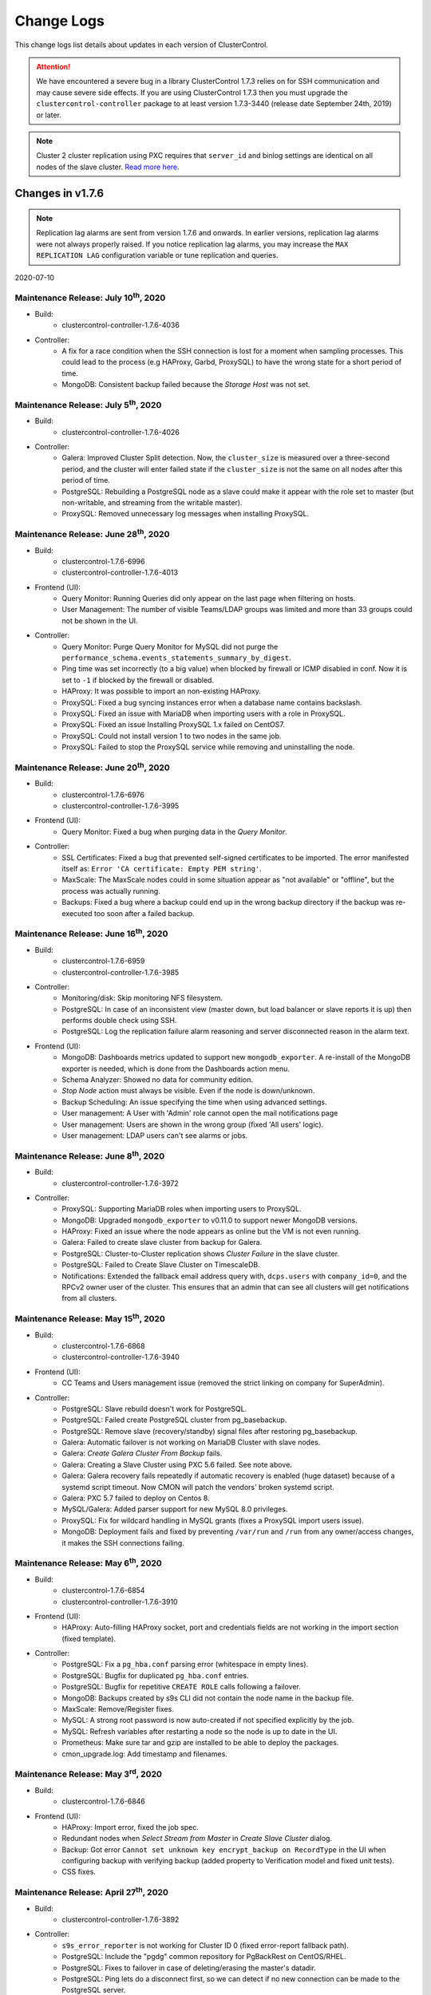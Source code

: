 .. _Changelog:

Change Logs
===========

This change logs list details about updates in each version of ClusterControl.

.. Attention:: We have encountered a severe bug in a library ClusterControl 1.7.3 relies on for SSH communication and may cause severe side effects. If you are using ClusterControl 1.7.3 then you must upgrade the ``clustercontrol-controller`` package to at least version 1.7.3-3440 (release date September 24th, 2019) or later.

.. Note:: Cluster 2 cluster replication using PXC requires that ``server_id`` and binlog settings are identical on all nodes of the slave cluster. `Read more here <https://support.severalnines.com/hc/en-us/articles/360043650411>`_.

Changes in v1.7.6
-----------------

.. Note:: Replication lag alarms are sent from version 1.7.6 and onwards. In earlier versions, replication lag alarms were not always properly raised. If you notice replication lag alarms, you may increase the ``MAX REPLICATION LAG`` configuration variable or tune replication and queries.

2020-07-10    

Maintenance Release: July 10\ :sup:`th`\ , 2020
++++++++++++++++++++++++++++++++++++++++++++++++++++

* Build:
	- clustercontrol-controller-1.7.6-4036

* Controller:
	- A fix for a race condition when the SSH connection is lost for a moment when sampling processes. This could lead to the process (e.g HAProxy, Garbd, ProxySQL) to have the wrong state for a short period of time.
	- MongoDB: Consistent backup failed because the *Storage Host* was not set.


Maintenance Release: July 5\ :sup:`th`\ , 2020
++++++++++++++++++++++++++++++++++++++++++++++++++++

* Build: 
	- clustercontrol-controller-1.7.6-4026

* Controller:
	- Galera: Improved Cluster Split detection. Now, the ``cluster_size`` is measured over a three-second period, and the cluster will enter failed state if the ``cluster_size`` is not the same on all nodes after this period of time.
	- PostgreSQL: Rebuilding a PostgreSQL node as a slave could make it appear with the role set to master (but non-writable, and streaming from the writable master).
	- ProxySQL: Removed unnecessary log messages when installing ProxySQL.

Maintenance Release: June 28\ :sup:`th`\ , 2020
++++++++++++++++++++++++++++++++++++++++++++++++++++

* Build:
	- clustercontrol-1.7.6-6996
	- clustercontrol-controller-1.7.6-4013

* Frontend (UI):
	- Query Monitor: Running Queries did only appear on the last page when filtering on hosts.
	- User Management: The number of visible Teams/LDAP groups was limited and more than 33 groups could not be shown in the UI.

* Controller:
	- Query Monitor: Purge Query Monitor for MySQL did not purge the ``performance_schema.events_statements_summary_by_digest``.
	- Ping time was set incorrectly (to a big value) when blocked by firewall or ICMP disabled in conf. Now it is set to ``-1`` if blocked by the firewall or disabled.
	- HAProxy: It was possible to import an non-existing HAProxy.
	- ProxySQL: Fixed a bug syncing instances error when a database name contains backslash.
	- ProxySQL: Fixed an issue with MariaDB when importing users with a role in ProxySQL.
	- ProxySQL: Fixed an issue Installing ProxySQL 1.x failed on CentOS7.
	- ProxySQL: Could not install version 1 to two nodes in the same job.
	- ProxySQL: Failed to stop the ProxySQL service while removing and uninstalling the node.

Maintenance Release: June 20\ :sup:`th`\ , 2020
++++++++++++++++++++++++++++++++++++++++++++++++++++

* Build:
	- clustercontrol-1.7.6-6976
	- clustercontrol-controller-1.7.6-3995

* Frontend (UI):
	- Query Monitor: Fixed a bug when purging data in the *Query Monitor*. 

* Controller:
	- SSL Certificates: Fixed a bug that prevented self-signed certificates to be imported. The error manifested itself as: ``Error 'CA certificate: Empty PEM string'``.
	- MaxScale: The MaxScale nodes could in some situation appear as "not available" or "offline", but the process was actually running.
	- Backups: Fixed a bug where a backup could end up in the wrong backup directory if the backup was re-executed too soon after a failed backup.

Maintenance Release: June 16\ :sup:`th`\ , 2020
++++++++++++++++++++++++++++++++++++++++++++++++++++

* Build:
	- clustercontrol-1.7.6-6959
	- clustercontrol-controller-1.7.6-3985

* Controller:
	- Monitoring/disk: Skip monitoring NFS filesystem.
	- PostgreSQL: In case of an inconsistent view (master down, but load balancer or slave reports it is up) then performs double check using SSH.
	- PostgreSQL: Log the replication failure alarm reasoning and server disconnected reason in the alarm text.

* Frontend (UI):
	- MongoDB: Dashboards metrics updated to support new ``mongodb_exporter``. A re-install of the MongoDB exporter is needed, which is done from the Dashboards action menu.
	- Schema Analyzer: Showed no data for community edition.
	- *Stop Node* action must always be visible. Even if the node is down/unknown.
	- Backup Scheduling: An issue specifying the time when using advanced settings.
	- User management: A User with 'Admin' role cannot open the mail notifications page
	- User management: Users are shown in the wrong group (fixed 'All users' logic).
	- User management: LDAP users can't see alarms or jobs.

Maintenance Release: June 8\ :sup:`th`\ , 2020
++++++++++++++++++++++++++++++++++++++++++++++++++++


* Build:
	- clustercontrol-controller-1.7.6-3972

* Controller:
	- ProxySQL: Supporting MariaDB roles when importing users to ProxySQL.
	- MongoDB: Upgraded ``mongodb_exporter`` to v0.11.0 to support newer MongoDB versions.
	- HAProxy: Fixed an issue where the node appears as online but the VM is not even running.
	- Galera: Failed to create slave cluster from backup for Galera.
	- PostgreSQL: Cluster-to-Cluster replication shows *Cluster Failure* in the slave cluster.
	- PostgreSQL: Failed to Create Slave Cluster on TimescaleDB.
	- Notifications: Extended the fallback email address query with, ``dcps.users`` with ``company_id=0``, and the RPCv2 owner user of the cluster. This ensures that an admin that can see all clusters will get notifications from all clusters.

Maintenance Release: May 15\ :sup:`th`\ , 2020
++++++++++++++++++++++++++++++++++++++++++++++++++++

* Build:
	- clustercontrol-1.7.6-6868
	- clustercontrol-controller-1.7.6-3940

* Frontend (UI):
	- CC Teams and Users management issue (removed the strict linking on company for SuperAdmin).

* Controller:
	- PostgreSQL: Slave rebuild doesn't work for PostgreSQL.
	- PostgreSQL: Failed create PostgreSQL cluster from pg_basebackup.
	- PostgreSQL: Remove slave (recovery/standby) signal files after restoring pg_basebackup.
	- Galera: Automatic failover is not working on MariaDB Cluster with slave nodes.
	- Galera: *Create Galera Cluster From Backup* fails.
	- Galera: Creating a Slave Cluster using PXC 5.6 failed. See note above.
	- Galera: Galera recovery fails repeatedly if automatic recovery is enabled (huge dataset) because of a systemd script timeout. Now CMON will patch the vendors' broken systemd script.
	- Galera: PXC 5.7 failed to deploy on Centos 8.
	- MySQL/Galera: Added parser support for new MySQL 8.0 privileges.
	- ProxySQL: Fix for wildcard handling in MySQL grants (fixes a ProxySQL import users issue).
	- MongoDB: Deployment fails and fixed by preventing ``/var/run`` and ``/run`` from any owner/access changes, it makes the SSH connections failing.

Maintenance Release: May 6\ :sup:`th`\ , 2020
++++++++++++++++++++++++++++++++++++++++++++++++++++

* Build: 
	- clustercontrol-1.7.6-6854
	- clustercontrol-controller-1.7.6-3910

* Frontend (UI):
	- HAProxy: Auto-filling HAProxy socket, port and credentials fields are not working in the import section (fixed template).

* Controller:
	- PostgreSQL: Fix a ``pg_hba.conf`` parsing error (whitespace in empty lines).
	- PostgreSQL: Bugfix for duplicated ``pg_hba.conf`` entries.
	- PostgreSQL: Bugfix for repetitive ``CREATE ROLE`` calls following a failover.
	- MongoDB: Backups created by s9s CLI did not contain the node name in the backup file.
	- MaxScale: Remove/Register fixes.
	- MySQL: A strong root password is now auto-created if not specified explicitly by the job.
	- MySQL: Refresh variables after restarting a node so the node is up to date in the UI.
	- Prometheus: Make sure tar and gzip are installed to be able to deploy the packages.
	- cmon_upgrade.log: Add timestamp and filenames.

Maintenance Release: May 3\ :sup:`rd`\ , 2020
++++++++++++++++++++++++++++++++++++++++++++++++++++

* Build:
	- clustercontrol-1.7.6-6846

* Frontend (UI):
	- HAProxy: Import error, fixed the job spec.
	- Redundant nodes when *Select Stream from Master* in *Create Slave Cluster* dialog.
	- Backup: Got error ``Cannot set unknown key encrypt_backup on RecordType`` in the UI when configuring backup with verifying backup (added property to Verification model and fixed unit tests).
	- CSS fixes.

Maintenance Release: April 27\ :sup:`th`\ , 2020
++++++++++++++++++++++++++++++++++++++++++++++++++++

* Build:
	- clustercontrol-controller-1.7.6-3892

* Controller:
	- ``s9s_error_reporter`` is not working for Cluster ID 0 (fixed error-report fallback path).
	- PostgreSQL: Include the "pgdg" common repository for PgBackRest on CentOS/RHEL.
	- PostgreSQL: Fixes to failover in case of deleting/erasing the master's datadir.
	- PostgreSQL: Ping lets do a disconnect first, so we can detect if no new connection can be made to the PostgreSQL server.
	- MySQL: Bugfix for parsing the role syntax of a MySQL database user, which could lead to the frontend failing to handle the request to show database users in *Manage -> Schema and Users*.

Maintenance Release: April 22\ :sup:`nd`\ , 2020
++++++++++++++++++++++++++++++++++++++++++++++++++++

* Build:
	- clustercontrol-1.7.6-6830
	- clustercontrol-controller-1.7.6-3880

* Frontend (UI):
	- Backup Schedule: When changing a backup method (from non-PgBackRest) to PgBackRest it could cause the UI to become stuck.
	- Overview graph: The Cluster Overview graph was truncated in some cases to 30 minutes instead of 1 hour.

* Controller:
	- Verify Backup: A user will be notified by email if the verification fails.
	- PostgreSQL: Backup Verification made a backup of datadir before restoring the backup, which was unnecessary.
	- PostgreSQL: Fixed an issue with replication lag calculation and alarming.
	- PostgreSQL: Skip nodes from failover whose lagging more than MAX_REPLICATION_LAG setting.
	- MySQL Replication: A fix for rebuilding replication slave where there was a race condition checking if MySQL is down.
	- Galera: Fixed an issue when manipulating the my.cnf files that could manifest itself as ``Got error Could not read 'wsrep_provider_options'`` when enabling *Galera SSL Encryption*.
	- Galera: Add a Replication Slave in PXC 5.7 overwrote the my.cnf if it was a symlink.
	- Password Escaping: Fix a password escaping issue in cmon configuration, that could lead to e.g the Prometheus database exporters to fail to connect to the database.
	- LibSSH: Fixes to prevent zombie/defunct ssh proxy commands (such as ``sssd_ssh_known_hosts_proxy``) processes due to a missing ``waitpid`` in libssh.

Initial Release: April 10\ :sup:`th`\ , 2020
++++++++++++++++++++++++++++++++++++++++++++++++++++

* Build:
	- clustercontrol-1.7.6-6815 
	- clustercontrol-controller-1.7.6-3854
	- clustercontrol-notifications-1.7.6-251 
	- clustercontrol-cloud-1.7.6-241  
	- clustercontrol-ssh-1.7.6-92

**Feature Details**

* Cloud Deployment of HAProxy
	- Deploy a database stack containing your favorite SQL database and HAProxy load balancer.
* MySQL Freeze Frame (BETA)
	- Snapshot MySQL process list before cluster failure. 
* Misc:
	- CMON Upgrade operations are logged in a log file.
	- Many improvements and fixes for PostgreSQL Backup, Restore, and Verify Backup. 
	- A number of legacy ExtJS pages have been migrated to AngularJS.

Changes in v1.7.5
-----------------

Maintenance Release: April 8\ :sup:`th`\ , 2020
++++++++++++++++++++++++++++++++++++++++++++++++++++

* Build:
	- clustercontrol-1.7.5-6810
	- clustercontrol-notifications-1.7.5-249
	- clustercontrol-cloud-1.7.5-239

* Frontend (UI):
	- Opsgenie Integration: A fix to allow the user to specify region when setting up the integration.

* Notifications:
	- Opsgenie Integration: Fixed an issue resulting in the error ``Failed to parse request body: parse error: expected string offset 11 of teams``.
	- Fixed an issue handling region.
	- Improved and fixed a bug with ``http_proxy`` handing. Now, a ``http_proxy``/``https_proxy`` can be specified ``/etc/proxy.env`` or ``/etc/environment``.

* Cloud:
	- Improved and fixed a bug with ``http_proxy`` handing. Now, a ``http_proxy``/``https_proxy`` can be specified ``/etc/proxy.env`` or ``/etc/environment``.

Maintenance Release: April 7\ :sup:`th`\ , 2020
++++++++++++++++++++++++++++++++++++++++++++++++++++ 

* Build:
	- clustercontrol-controller-1.7.5-3844 

* Controller:
	- HAProxy: Using ports 5433 (read/write) and 5434 (read-only) by default for PostgreSQL.
	- HAProxy: PostgreSQL - Read/write splitting was not setup when installing HAProxy from the S9s CLI.
	- HAProxy: Installing HAProxy attempted to use the Backup Verification Server too.
	- PostgreSQL: Never stopping 'Failover to a New Master' job + cluster status bugfix (it must be in Cluster Failed state when there is no writable master).
	- PostgreSQL: Dashboards: Failed to deploy agents in some cases on the Data nodes.
	- PostgreSQL: Import ``recovery.conf``/``postgres.auto.conf`` and can now be edited in the UI.
	- PostgreSQL: ``pg_hba.conf`` is now editable on UI.
	- PostgreSQL: pg_basebackup restore: first undo any previous PITR related options before restoring.
	- PostgreSQL: Failed to Start Node for PostgreSQL.
	- PostgreSQL: Fix pg_ctl status retval and output handling.
	- PostgreSQL: Rebuild replication slave did not reset ``restore_command``.
	- Percona Server 8.0: Verification of partial backup failed.
	- ProxySQL: Could not edit backend server properties in ProxySQL for Galera.

Maintenance Release: April 1\ :sup:`st`\ , 2020
++++++++++++++++++++++++++++++++++++++++++++++++++++

* Build:
	- clustercontrol-controller-1.7.5-3828
	- clustercontrol-notifications-1.7.5-243 

* Notifications:
	- Fixed an issue with Opsgenie integration, got error ``Failed to parse request body: parse error: expected string offset 11 of teams``.
	- cmon-events does not read MySQL connection details from ``/etc/cmon-events.cnf``.
	- Password handling: Using a special character was rejected by cmon-events service.
	- Remember to restart the service: ``service cmon-events restart`` or ``systemctl restart cmon-events`` after the upgrade.

* Controller:
	- Spelling fix for cluster action 'Schedule and Disable Maintenance Mode'.
	- PostgreSQL: Verify Backup, recreate missing datadir and config file if missing on the Backup Verification Server.
	- PostgreSQL: Failed to Start Node for PostgreSQL.
	- PostgreSQL: Failed to PITR pg_basebackup because ``standby_mode`` was ON, preventing the node from leaving recovery.
	- PostgreSQL: Hide passwords from PostgreSQL logs.
	- Error Reporting: Fixed a number of small issues.

Maintenance Release: March 31\ :sup:`st`\ , 2020
++++++++++++++++++++++++++++++++++++++++++++++++++++

* Build:
	- clustercontrol-1.7.5-6794 

* Frontend(UI):
	- Spelling fix for cluster action 'Schedule and Disable Maintenance Mode'.

Maintenance Release: March 30\ :sup:`th`\ , 2020
++++++++++++++++++++++++++++++++++++++++++++++++++++

* Build:
	- clustercontrol-controller-1.7.5-3819
	- clustercontrol-1.7.5-6791  

* Frontend (UI):
	- PostgreSQL: Point-in-time recovery (PITR) - fixes when selecting stop time and timezone.
	- PostgreSQL: Fixed and improved restore backup to show the correct options for pg_basebackup regarding PITR.
	- Cloud Deploy: Added missing references to our online documentation on how to create/add cloud credentials.
	- Sync Clusters: Sync the UI view of clusters with the controller. 

* Controller:
	- PostgreSQL: Recovery of slaves will not commence if the master is down.
	- PostgreSQL: Verify Backup now works when Install Software is enabled and Terminate Server is disabled.
	- PostgreSQL: Promote failed when WAL replay is paused.
	- PostgreSQL: Point-in-time recovery (PITR) fixes for pg_basebackup.
	- Notifications: Alarms raised by the controller are only sent once to each recipient. 

* Limitations:
	- PostgreSQL PITR:
		- If no writes have been made after the backup, them PITR may fail.
		- Specifying time too far in the future may cause issues too.
		- We recommend using pg_basebackup in order to use PITR.

	- PostgreSQL Backups (pgbackrest & pg_basebackup):
		- pgbackrest has an ``archive_command`` that is not compatible with pg_basebackup, which means e.g that a pg_basebackup cannot be restored using PITR on a PostgreSQL server configured with an ``archive_command`` configured for pgbackrest.

Maintenance Release: March 23\ :sup:`rd`\ , 2020
++++++++++++++++++++++++++++++++++++++++++++++++++++

* Build:
	- clustercontrol-controller-1.7.5-3797
	- clustercontrol-1.7.5-6757  

* Frontend (UI):
	- Verify Backup: Specifying the temporary directory field is mandatory, but it is not used at all. 
	- Prometheus: Graph for disk usage is incomplete.
	- Prometheus: Not possible to change Prometheus deployment options when deployment failed.
	- PostgreSQL: Point in time recovery (PITR) depends on PostgreSQL ``archive_command``. An archive command suitable for PgBackRest is not working for pg_basebackup. Now, PITR options are only shown for a backup method if the underlying archive command supports it.
	- PostgreSQL: Fixed timezone transformation for PITR.
	- Query Monitor: Fixed bug saving settings.
	- Overview/Node Graphs: In some circumstances the date range could be the same for *From Date* and *To Date*, resulting in zero data points and no graph displayed.
	- Audit Log: The timestamp in the ``auth.log`` file is off by 1h (default UTC).
	- Error Reporting: A wrong Error Report Default Destination was shown.

* Controller (bugs fixed):
	- ProxySQL: Version is not updated in Topology view.
	- PostgreSQL: PG Master node fails if you Enable WAL archiving after promoting it.
	- PostgreSQL: Verify pg_basebackup (potentially other pg backup methods too) fails.
	- PostgreSQL: Promoting a slave where a master cannot be determined or reached.
	- PostgreSQL: Fixed an issue with pg_basebackup and multiple tablespaces (NOTE: encryption isn't supported for multiple tablespaces).
	- PostgreSQL: PgBackRest with *Auto Select* backup host fails.
	- PostgreSQL: Restoring PgBackRest backup on PostgreSQL12 failed.
	- PostgreSQL: Make sure the recovery signal file is not present when enabling WAL log archiving.
	- PostgreSQL: Fallback to server version from configuration when the information is not available in the host instance.
	- PostgreSQL: Verify WAL archive directory for log files before performing PITR.
	- Query Monitor: Disable Query Monitor is not working by setting ``enable_query_monitor=-1`` in ``/etc/cmon.d/cmon_X.cnf``.
	- Galera: Force stop on the node does not prevent further auto-recovery jobs.
	- Galera: Node recover job fails but is shown in green.
	- Galera: Backup is not working for non-synced nodes in Galera Cluster. This allows mysqldump to be taken on non-synced nodes as xtrabackup/mariabackup tools prevent this.
	- MariaDB: MariaDB 10.3/10.4 promote slave action fails.
	- Repository Manager: Updated and added missing versions and removed some deprecated versions.

* Controller (behavior change):
	- Backup Verification Server: Applies to MySQL based systems only (PostgreSQL coming soon). It is now possible to reuse an up and running Backup Verification Server (BVS). Thus, a BVS does not need to be shutdown before verifying the backup.
	- Host Discovery: A new way to execute host discovery and logging to ``/var/log/cmon_discovery*.log``.

Maintenance Release: March 4\ :sup:`th`\ , 2020
++++++++++++++++++++++++++++++++++++++++++++++++++++

* Build:
	- clustercontrol-1.7.5-6697  

* Frontend (UI):
	- Auth logging. Added TZ support. Use server's TZ by default, but another TZ can be set in ``/var/www/html/clustercontrol/boostrap.php``.

Maintenance Release: March 3\ :sup:`rd`\ , 2020
++++++++++++++++++++++++++++++++++++++++++++++++++++

* Build:
	- clustercontrol-controller-1.7.5-3735
	- clustercontrol-1.7.5-6695  

* Frontend (UI):
	- Auth logging. Login/logouts and failed login attempts are stored in ``/var/www/html/clustercontrol/app/tmp/logs/auth.log``.

* Controller:
	- PostgreSQL: Fixed a bug in Database Growth. 

Maintenance Release: March 1\ :sup:`st`\ , 2020
++++++++++++++++++++++++++++++++++++++++++++++++++++

* Build:
	- clustercontrol-controller-1.7.5-3730
	- clustercontrol-1.7.5-6685  

* Frontend (UI):
	- Cloud Deployment Wizard: Updated to latest supported vendors versions.
	- PostgreSQL: Fixed an issue showing ``replay_location`` in e.g Topology View.

* Controller:
	- MongoDB: wrong template used for MongoDB and Percona MongoDB 4.2.
	- Query Monitor (mysql): ``datadir`` and ``slow_query_log_file`` variables read too often.
	- TimescaleDB: Rebuild slave fails on installed but not registered TimescaleDB.
	- MySQL/Galera: Upgrade MySQL/Galera packages in one batch instead of installing/upgrading them one-by-one.
	- HAProxy: Include latest HAProxy sample in the error-report.
	- General: ``staging_dir`` from ``cmon.cnf`` is not respected.
	- Percona Server 8.0: Can't deploy ProxySQL on a separate non-db node in Percona 8.0.

Maintenance Release: February 9\ :sup:`th`\ , 2020
++++++++++++++++++++++++++++++++++++++++++++++++++++

* Build:
	- clustercontrol-controller-1.7.5-3679
	- clustercontrol-1.7.5-6646  

* Frontend (UI):
	- Create Slave Cluster action not working immediately after deploying a cluster.
	- MaxScale: Make MaxScale available for Keepalived.
	- Load balancers: Added options to avoid disabling SELinux and firewall.
	- Cluster List: Sorting Clusters.

* Controller:
	- ProxySQL: Fixed a bug deploying ProxySQL on a separate node in a Percona Server 8.0 Cluster.
	- Prometheus/Dashboards: Fixed an issue DNS resolve so that the ``mysqld_exporter`` with the property ``db_exporter_use_nonlocal_address``, properly handles the ``skip_name_resolve`` flag.
	- PostgreSQL: Fixed an issue when the controller always tried to connect to a 'postgres' DB even if no database was specified.

Maintenance Release: January 20\ :sup:`th`\ , 2020
++++++++++++++++++++++++++++++++++++++++++++++++++++

* Build:
	- clustercontrol-controller-1.7.5-3638
	- clustercontrol-1.7.5-6619  

* Frontend (UI):
	- MongoDB: Added 4.0 and 4.2 versions for both mongodb.org and percona vendor in the UI.
	- MySQL/Backup: Added 'qpress' compression option.
	- Backups: Netcat/socat port is now specified in *Global Settings*.
	- Backups:  Added check on Failover host so it cannot be set to the same value as the primary backup host.
	- Cluster List: Fixed a sorting order issue.

* Controller:
	- MySQL/Backup: Auto-install 'qpress' during restore/verify when required.
	- MySQL/Replication A segfault when failover master could happen in MySQL 8.0.
	- MySQL: Disable unsupported variables for 5.5.
	- ProxySQL: Avoid executing SQL init commands on the connection (crashing bug in ProxySQL 1.4.10, fixed in ProxySQL 1.4.13).
	- MongoDB 4.2: Fixed an issue Importing a Cluster due to new lines in the keyfile.
	- MongoDB: Fixed a missing cloud badge on mongo clusters created in the cloud
	- PostgreSQL: Improve the free disk space detection before rebuild slave.
	- PostgreSQL: Create cluster in the cloud failed because no PostgreSQL version was specified.
	- PostgreSQL: Auto-rebuilding failed replication slaves now resorts to use the full node rebuild strategy instead of ``pg_rewind`` as it knows to fail in a number of scenarios.
	- Dashboards/Prometheus exporters: New configuration option: ``db_exporter_use_nonlocal_address``.

Maintenance Release: January 7\ :sup:`th`\ , 2020
++++++++++++++++++++++++++++++++++++++++++++++++++++

* Build:
	- clustercontrol-controller-1.7.5-3616
	- clustercontrol-1.7.5-6604  

* Frontend (UI):
	- Cluster Overview (MySQL based clusters): Fixed an issue with the Query Outliers which relied on deprecated code.
	- Node Actions: The *Stop Node* action is always visible so it is always possible to stop a node.

* Controller:
	- Notifications: Fixed an error with certain SMTP servers, ``550 5.6.11 SMTPSEND.BareLinefeedsAreIllegal``.
	- PostgreSQL 9.7 with TimescaleDB: Add node fails on CentOS 7 and CentOS 8

Initial Release: December 18\ :sup:`th`\ , 2019
+++++++++++++++++++++++++++++++++++++++++++++++++

* Build:
	- clustercontrol-1.7.5-6599
	- clustercontrol-controller-1.7.5-3601
	- clustercontrol-notifications-1.7.5-201
	- clustercontrol-ssh-1.7.5-88 
	- clustercontrol-cloud-1.7.5-225

In this release we are introducing cluster-wide maintenance mode, taking snapshots of the MySQL database status and processlist before a cluster failure, and support for new versions of PostgreSQL, MongoDB, CentOS and Debian.

We have previously supported maintenance mode for one node at a time, however more often than not you want to put all cluster nodes into maintenance. Cluster-wide maintenance mode enables you to set a maintenance period for all the database nodes/cluster at once.

To assist in finding the root cause of failed database nodes we are now taking snapshots of the MySQL status and processlist which will show you the state of the database node around the time where it failed. Cluster incidents can then be inspected in an operational report or from the s9s command line tool.

Finally, we have worked on adding support for Centos 8, Debian 10, and deploying/importing MongoDB v4.2 and Percona MongoDB v4.0.

**Feature Details**

* Cluster Wide Maintenance
	- Enable/disable cluster-wide maintenace mode with cron based schedule.
	- Enable/disable recurring jobs such as cluster or node recovery with automatic maintenance mode.
* MySQL Freeze Frame (BETA)
	- Snapshot MySQL status before cluster failure.
	- Snapshot MySQL process list before cluster failure (coming soon).
	- Inspect cluster incidents in operational reports or from the s9s command line tool.
* Updated Version Support
	- Centos 8 and Debian 10 support.
	- PostgreSQL 12 support.
	- MongoDB 4.2 and Percona MongoDB v4.0 support.
* Misc
	- Synchronize time range selection between the Overview and Node pages.
	- Improvements to the nodes status updates to be more accurate and with less delay.
	- Enable/disable Cluster and Node recovery are now regular CMON jobs.
	- Topology view with cluster to cluster replication.
	


Changes in v1.7.4
-----------------

Maintenance Release: December 16\ :sup:`th`\ , 2019
+++++++++++++++++++++++++++++++++++++++++++++++++++++

* Build:
	- clustercontrol-1.7.4-6594
	- clustercontrol-controller-1.7.4-3596

* Frontend (UI):
	- AWS: Updated region dropdown list.

* Controller:
	- PostgreSQL: Failed to start PostgreSQL after VM halt and reboot because of a missing socket directory.
	- HAProxy: Fixed a parser issue and add ``'^'`` also to supported string/regexp characters list.

Maintenance Release: December 1\ :sup:`st`\ , 2019
+++++++++++++++++++++++++++++++++++++++++++++++++++++

* Build:
	- clustercontrol-controller-1.7.4-3565

* Controller:
	- Replication: Removing BVS server failed.
	- Deploy: Dropped ntp package dependency during deployment.

Maintenance Release: November 23\ :sup:`rd`\ , 2019
+++++++++++++++++++++++++++++++++++++++++++++++++++++

* Build:
	- clustercontrol-1.7.4-6537
	- clustercontrol-controller-1.7.4-3556

* Frontend (UI):
	- Topology View: Show link to remote cluster.
	- Rebuild Replication Slave: Wrong cluster id was sent in the job.

* Controller:
	- ProxySQL 2.x:  Setting ``writer_is_also_reader=2`` in ``mysql_galera_hostgroups``.
	- ProxySQL 1.x: "Sync Instances" fails with no such table: ``mysql_galera_hostgroups``.
	- HAProxy: Fixed HAProxy parser (extended string with the following chars: ``|[]``).
	- MySQL: Backups can't be taken with xtrabackup 2.4.12.

Maintenance Release: November 18\ :sup:`th`\ , 2019
+++++++++++++++++++++++++++++++++++++++++++++++++++++

* Build:
	- clustercontrol-controller-1.7.4-3543

* Controller:
	- Crashing bug.

Maintenance Release: November 17\ :sup:`th`\ , 2019
+++++++++++++++++++++++++++++++++++++++++++++++++++++

* Build:
	- clustercontrol-1.7.4-6513 
	- clustercontrol-controller-1.7.4-3541

* Frontend (UI):
	- Rebuild Replication Slave: Wrong cluster id was sent in the job.

* Controller:
	- Email/digest: Fixed an issue sending too many digest messages sent in certain cases.
	- Email/digest: Fixed and issue sending blank digest emails.
	- Host Discovery: Fixed a deadlock issue.
	- PostgreSQL: Rebuilding a slave failed as the master could not be found.

Maintenance Release: November 9\ :sup:`th`\ , 2019
+++++++++++++++++++++++++++++++++++++++++++++++++++++

* Build:
	- clustercontrol-controller-1.7.4-3527
	- clustercontrol-1.7.4-6483

* Frontend:
	- *Query Monitor -> Running Queries*: Refresh button and fixed an issue limiting the result set to 200 records.
	- Alarms: Fixed a bug with Ignore alarms.

* Controller:
	- ProxySQL: Failed deploy with import configuration option.
	- Cluster-to-Cluster Replication: Failed to locate master when creating slave cluster from backup.
	- Replication: Percona Server 8.0 replication cluster creation failed during ``repl_user`` user creation.

Maintenance Release: November 6\ :sup:`th`\ , 2019
+++++++++++++++++++++++++++++++++++++++++++++++++++++

* Build:
	- clustercontrol-controller-1.7.4-3519

* Controller:
	- Cluster to cluster replication: Check the master exists in the parent cluster before attempting to stage the cluster.

Maintenance Release: November 1\ :sup:`st`\ , 2019
+++++++++++++++++++++++++++++++++++++++++++++++++++++

* Build:
	- clustercontrol-controller-1.7.4-3512
	- clustercontrol-1.7.4-6483

* Frontend (UI):
	- MySQL: Added an option to ``RESET SLAVE`` / ``RESET SLAVE ALL``.
	- MongoDB: Removed MongoDB 3.2 as an option on Ubuntu 18.04.
	- Dashboard: Added Dashboards to the ACL list.
	- *Query Monitor -> Running Queries*: Refresh button and fixed an issue limiting the result set to 200 records.
	
* Controller:
	- ProxySQL 2.0: The ``proxysql_galera_checker`` script is not needed any longer and instead ClusterControl uses the ``mysql_galera_hostgroups`` table.
	- PostgreSQL: Copy some mandatory values from master's config into slave's config when configuring replication (as per https://www.postgresql.org/docs/9.6/hot-standby.html#HOT-STANDBY-ADMIN ).
	- PostgreSQL: Database growth had an issue when detecting disk space.

Initial Release: October 28\ :sup:`th`\ , 2019
+++++++++++++++++++++++++++++++++++++++++++++++++

* Build:
	- clustercontrol-1.7.4-6459
	- clustercontrol-controller-1.7.4-3503
	- clustercontrol-cloud-1.7.4-220
	- clustercontrol-ssh-1.7.4-84
	- clustercontrol-notifications-1.7.4-190

In this release we now support cluster to cluster replication for MySQL Galera and PostgreSQL clusters. One primary use case is for disaster recovery by having a hot standby site/cluster which can take over when the main site/cluster has failed. We also added support for MariaDB 10.4/Galera 4.x, ProxySQL 2.0 and managing database users for PostgreSQL clusters.

**Feature Details**

* Cluster to Cluster Replication
	- Asynchronous MySQL replication between MySQL Galera clusters.
	- Streaming replication between PostgreSQL clusters.
	- Clusters can be rebuilt with a backup or by streaming from a master cluster.

* Misc
	- MariaDB 10.4/Galera 4.x support.
	- ProxySQL 2.0 support.
	- Database User Management for PostgreSQL clusters.


Changes in v1.7.3
-----------------

Maintenance Release: October 21\ :sup:`th`\ , 2019
+++++++++++++++++++++++++++++++++++++++++++++++++++++

* Build:
	- clustercontrol-controller-1.7.3-3496

* Controller:
	- HAProxy: Added ``tcp-check connect`` to configuration templates.

Maintenance Release: October 20\ :sup:`th`\ , 2019
+++++++++++++++++++++++++++++++++++++++++++++++++++++

* Build:
	- clustercontrol-controller-1.7.3-3494
	- clustercontrol-1.7.3-6429

* Frontend (UI):
	- PostgreSQL: Fixed an issue with the charts on the *Cluster Overview* page.

* Controller:
	- PostgreSQL: *Query Monitor -> Query Statistics*, Exclusive Lock Waits was not working correctly and did not display all data.
	- Dashboard/SCUMM: Fixed an issue recoverying Prometheus exporters in case of co-located cluster nodes by multiple-clusters.
	- MongoDB: Importing a single node will now fail if the node is not set up as a replica set member. Thus, it is the user's responsibility to convert the node to a member before importing it.

Maintenance Release: October 13\ :sup:`th`\ , 2019
+++++++++++++++++++++++++++++++++++++++++++++++++++++

* Build:
	- clustercontrol-controller-1.7.3-3482
	- clustercontrol-1.7.3-6403

* Frontend (UI):
	- Dashboards/PostgreSQL: Fixed an issue with *Idle* and *Active Connections*.
	- Backup: Can't use backup verification server due to a bug in Host discovery.
	- Email Notifications: Improvements to email validation of 'External' users and Adding/Removing of these 'External' users.

* Controller:
	- Dashboards/PostgreSQL: *Active* and *Idle* connection dashboards aren't working for PostgreSQL. A redeploy of the ``postgres_exporter`` is needed.
	- Dashboards/PostgreSQL: Reverted back to ``postgres_exporter`` 0.4 as 0.5 was buggy.
	- Node Charts: Node CPU chart was incorrect on Centos6/RHEL6 because it had one less column (no ``guest-low`` counter value).
	- Notification: Fix daily limit handling of e-mail message recipients where "-1" was not handled correctly.
	- Error-reporting: There was a problem with file listing when multiple files was specified since we bash-escape the paths for safety.
	- HAProxy: Fixed an issue parsing the HAProxy config file.
	- HAProxy: While setting up haproxy for PostgreSQL reading old password from checker script fails.
	- PostgreSQL: Importing a node/cluster: If ``logging_collector=OFF`` and user has not specified a custom log file then the job will be aborted and the user must specify it.

Maintenance Release: September 29\ :sup:`th`\ , 2019
+++++++++++++++++++++++++++++++++++++++++++++++++++++

* Build: 
	- clustercontrol-controller-1.7.3-3450
	- clustercontrol-1.7.3-6368

* Frontend (UI):
	- MySQL: *Performance -> Transaction Log* uses timestamp and not epoch.
	- Fixes usability issues with Runtime Configuration making it easier to read
	- PostgreSQL: Fixes in *Import/Add Replication Slave* dialogs with respect to Port and Logfile fields.

* Controller:
	- MySQL: *Performance -> Transaction Log* uses timestamp and not epoch.
	- MySQL: Fixed an issue with excessive logging of long running queries.
	- HAProxy: Fix of parsing errors during ``collect_configs`` cronjob (in case of HAProxy and ProxySQL nodes).
	- error-reporter: Include complete cmon log files and not only the last rows.

Maintenance Release: September 24\ :sup:`th`\ , 2019
+++++++++++++++++++++++++++++++++++++++++++++++++++++

* Build: 
	- clustercontrol-controller-1.7.3-3440

* Controller:
	- MySQL based systems: Fixed and issue with excessive logging of long running queries.
	- SSH Communication: A number of improvements which fixes intermittent errors like 'test sudo failed' and 'SUDO failed'.

Maintenance Release: September 17\ :sup:`th`\ , 2019
+++++++++++++++++++++++++++++++++++++++++++++++++++++

* Build:
	- clustercontrol-controller-1.7.3-3428

* Controller:
	- MySQL Replication: A fix to update the status of the failed server in ProxySQL. The old master will now be marked as ``OFFLINE_SOFT``. Any node that is not part of the replication topology is marked as ``OFFLINE_SOFT``.
	- Added a fix that could cause a crash if a database connection could not be established.

Maintenance Release: September 10\ :sup:`th`\ , 2019
+++++++++++++++++++++++++++++++++++++++++++++++++++++

* Build:
	- clustercontrol-controller-1.7.3-3413

* Controller:
	- MariaDB: Setting ``innodb_thread_concurrency=0`` due to https://jira.mariadb.org/browse/MDEV-20247

Maintenance Release: September 8\ :sup:`th`\ , 2019
+++++++++++++++++++++++++++++++++++++++++++++++++++++

* Build:
	- clustercontrol-1.7.3-6340
	- clustercontrol-controller-1.7.3-3407

* Frontend (UI):
	- Backup: Fixed an issue with scheduling a backup. If using cron settings, then due to TZs and conversions to UTC then a specified hour could be converted to an hour belonging to another day.
	- LDAP: Wrong LDAP status was shown in the UI
	- Email Notifications: Adding a recipient without having any clusters installed failed

* Controller:
	- ProxySQL: Inserting a query rule with a duplicate query rule id caused the query rule ids smaller than the duplicate to become negative.
	- Prometheus version bump to v2.12
	- PostgreSQL: On RedHat systems the default datadir was set to ``main`` instead of ``data``.
	- MongoDB: Retention fails because all mongo backups were recognised as partial, and partial can only be removed if there are more than one "full" backups.
	- A fix for an infinite amount of 'Job query is working again.' log messages in the cmon log.
	- Removing storage of log messages in a deprecated table called ``collected_logs``.

Maintenance Release: August 24\ :sup:`th`\ , 2019
+++++++++++++++++++++++++++++++++++++++++++++++++++++

* Build:
	- clustercontrol-1.7.3-6322
	- clustercontrol-controller-1.7.3-3388

* Frontend (UI):
	- PostgreSQL: Add Slave: help text next to "logfile" text box.

* Controller:
	- Import/Add Cluster: Specified sudo password was not respected.
	- MongoDB: Importing a cluster failed even if the CAFile is specified following an error where it was not specified, because existing cert data was not updated in cmon's certificate storage.
	- Controller: Must keep trying to connect to the MySQL server even if the MySQL server is not started, instead giving up and exit.
	- PostgreSQL: Whitelist is not working as documented.
	- SCUMM/Prometheus: General small improvements with disk device detection and mapping.

Maintenance Release: August 17\ :sup:`th`\ , 2019
+++++++++++++++++++++++++++++++++++++++++++++++++++++

* Build:
	- clustercontrol-controller-1.7.3-3374

* Controller:
	- PostgreSQL: a crashing bug was fixed that was caused by assuming that ``cluster_name`` always have a value.
	- PostgreSQL/pgbackrest: Fixed an issue when the backup.manifest is encrypted the backup appeared as failed. Please note that the backup.manifest record is not decrypted so some meta data information may not be updated (pending feature request).
	- Controller backup/save controller: Fixed an issue saving the controller with a non-quoted password causing mysqldump to fail.
	- ProxySQL: Fixed an issue where an error message was repeated due to trying to connect from a remote node using the 'admin' user, which is forbidden in ProxySQL.
	- Error Reporting: Fixed a user handling issue, causing the error report to fail.
	- MySQL: Database Growth, adding more verbose logging in case of issue.

Maintenance Release: August 15\ :sup:`th`\ , 2019
+++++++++++++++++++++++++++++++++++++++++++++++++++++

* Build:
	- clustercontrol-1.7.3-6298
	- clustercontrol-controller-1.7.3-3370

* Controller
	- *Performance -> Transaction Log*: Fixed an issue with pagination.

* Frontend
	- *Performance -> Transaction Log*: Fixed an issue with pagination.
	- Fixed an issue with JS code generation for older browsers by upgrading corejs.

Maintenance Release: July 29\ :sup:`th`\ , 2019
+++++++++++++++++++++++++++++++++++++++++++++++++++++

* Build:
	- clustercontrol-1.7.3-6279
	- clustercontrol-controller-1.7.3-3336

* Controller:
	- Added support for openntpd as an alternative to the ntp dependency.
	- MySQL 8.0: Fixed an issue where the keyword 'groups' was used in a query.
	- Improved error reporting in case of SSH errors when trying to determine the MySQL connect string.
	- PostgreSQL: Create a symlink to custom log file during add existing cluster as well, not only during add exisitng node.
	- PostgreSQL: When adding an existing cluster, a custom specified log file will be be used  if ``logging_collector`` is off.
	- PostgreSQL: Fixed an issue detecting log files.
	- MySQL: A password could be visible in the ``ps`` output of a node when the cmon database was updated at controller startup.
	- Create/register cluster: Handle 'company_id' if provided, otherwise we try to query it up by ``user_id`` as a fallback.

* Frontend (UI):
	- Fixed an issue where a cluster could not be registered due to a missing company id/team id.

Maintenance Release: July 24\ :sup:`th`\ , 2019
+++++++++++++++++++++++++++++++++++++++++++++++++++++

* Build:
	- clustercontrol-1.7.3-6270

* Frontend (UI):
	- Fix an issue saving and pushing out edited configuration files (Configuration Management).
	- Fix an issue with the *Overview* page not being properly shown after switching between tabs (PostgreSQL).

Maintenance Release: July 18\ :sup:`th`\ , 2019
+++++++++++++++++++++++++++++++++++++++++++++++++++++

* Build:
	- clustercontrol-1.7.3-6255
	- clustercontrol-controller-1.7.3-3319

* Controller:
	- PostgreSQL: Fixes in log file handling to check if the log collector is enabled already. This could result in e.g the wrong log file was used.
	- PostgreSQL: A fix in multi-node support when adding nodes that could lead to nodes not being part of the replication topology.
	- PostgreSQL: Fixed an issue when the logfile was not owned by the postgres user.
	- PostgreSQL: Updated the repository signature.
	- TimeScaleDB: Fixed an issue adding a replication slave due to a version mismatch.
	- TimeScaleDB: Fixed an issue when rebooting TimeScaleDB and PostgreSQL master results in two master nodes.
	- MariaDB/Replication: Fixed an issue with *Promote Slave* (switch-over).
	- MariaDB/Galera: Fixed a check for the ``wsrep_sst_method`` to check whether xtrabackup vs. mariabackup is used.
	- MySQL/MariaDB: Importing a cluster could fail as it assumed ``bind_address`` existed as a server system variable.

* Frontend (UI):
	- Add a workaround to sort the cluster list by name, status, type with a new ``bootstrap.php`` variable (instead of using ``cluster_id`` by the default):
		- ``define('CLUSTER_LIST_SORT_BY', 'name');   # sort by cluster name``
	- Add additional information on how to use the 'Stanza Name' with PgBackRest backups
	- Add missing confirmation dialog for MongoDB restore backup

Maintenance Release: July 16\ :sup:`th`\ , 2019
+++++++++++++++++++++++++++++++++++++++++++++++++++++

* Build:
	- clustercontrol-1.7.3-6242

* Frontend (UI):
	- Fix a HTML formatting issue when trying to change non-dynamic parameters in Configuration Management (MySQL).
	- Fix an issue with the *Nodes->DB Performance* chart which requested unfiltered datasets.  

Maintenance Release: July 12\ :sup:`th`\ , 2019
+++++++++++++++++++++++++++++++++++++++++++++++++++++

* Build:
	- clustercontrol-1.7.3-6226

* Frontend (UI):
	- Fix missing mysqldump backups (PITR) for 'Add Replication Slave' when rebuilding with a backup.
	- Fix incompatible array notation with PHP v5.3.

Initial Release: July 2\ :sup:`nd`\ , 2019
+++++++++++++++++++++++++++++++++++++++++++++++++

* Build: 
	- clustercontrol-1.7.3-6209
	- clustercontrol-controller-1.7.3-3293
	- clustercontrol-cloud-1.7.3-217
	- clustercontrol-ssh-1.7.3-79
	- clustercontrol-notifications-1.7.3-182

In this release we have added support for running multiple PostgreSQL instances on the same server with improvements to PgBackRest to support those environments. 
We have also added additional cluster types to our cloud deployment and support for scaling out cloud deployed clusters with automated instance creation. Deploy MySQL Replication, PostgreSQL, and TimeScaleDB clusters on AWS, GCE, and Azure. 

**Feature Details**

* PostgreSQL
	- Manage multiple PostgreSQL instances on the same host.
	- Improvements to pgBackRest with non-standard instance ports and custom stanzas.
	- New Configuration Management page to manage your database configuration files.
	- Added metrics to monitor Logical Replication clusters.
	
* Cloud Integration
	- Automatically launch a cloud instance and scale out your database cluster by adding a new DB node (Galera) or replication slave (Replication).
	- Deploy following new replication database clusters:
		- Oracle MySQL Server 8.0
		- Percona Server 8.0
		- MariaDB Server 10.3
		- PostgreSQL 11.0 (Streaming Replication).
		- TimescaleDB 11.0 (Streaming Replication).

* Misc
	- Backup verification jobs with xtrabackup can use the ``--use-memory`` parameter to limit the memory usage.
	- A running backup verification server will show up in the Topology view as well.
	- MongoDB sharded clusters can add/register an existing MongoDB configuration node.
	- The clustercontrol-cmonapi (CMON API) package is deprecated from now on and no longer required.
	- A few more legacy ExtJS pages have been migrated to AngularJS:
		- Configuration Management for MySQL, MongoDB, and MySQL NDB Cluster.
		- Email Notifications Settings.
		- Performance -> Transaction Logs.

Changes in v1.7.2
-----------------

Maintenance Release: June 12\ :sup:`th`\ , 2019
+++++++++++++++++++++++++++++++++++++++++++++++++++++

* Build:
	- clustercontrol-controller-1.7.2-3142

* Controller:
	- Fixed a CmonDB schema issue on older MySQL server versions manifesting itself as ``Specified key was too long; max key length is 767 bytes``.
	- MaxScale: A fix for imported MaxScale. When importing MaxScale, the utility ``maxctrl`` is used and works currently only with socket communication on the MaxScale host itself.
	- Jobs: Log files contain job spec with sensitive data.
	- MariaDB: Fixed and issue with deployment of MariaDB 10.0 on Centos 6 failed.
	- Postgres: Fixed a bug that could crash cmon in case wal log retention was disabled and fixed a printout in PITR job output.

Maintenance Release: May 24\ :sup:`th`\ , 2019
+++++++++++++++++++++++++++++++++++++++++++++++++++++

* Build:
	- clustercontrol-1.7.2-6137

* Frontend (UI):
	- Memory leak fixes when leaving the web application open for extended periods of time (days).
	- Fixes to the database software upgrades form to show correct versions supported. 
	- Note: Only upgrades within minor versions are supported.

Maintenance Release: May 24\ :sup:`th`\ , 2019
+++++++++++++++++++++++++++++++++++++++++++++++++++++

* Build:
	- clustercontrol-1.7.2-6069
	- clustercontrol-controller-1.7.2-3199

* Frontend (UI):
	- Deployments: Custom configuration templates can now be selected at deployment.
	- Cluster Overview:
		- 'Server Load' graphs were not properly displayed (PostgreSQL).
		- Changing the 'Server Load' graph would not accurately show only one metric (PostgreSQL).
		- Disk Reads/Writes and Uptime were set to 0 (PostgreSQL).
		- Disk bytes read/written were not calculated with correct sector value of 512 bytes.
		- Switching between dashboards with a specific set of steps could cause the overview page to render an empty page.

* Controller:
	- Deadlock detection temporarily disabled for MySQL/Percona 8.0. It will be supported in the next major release.
	- mysqldump failed with MySQL/Percona 8.0 because of missing ``show_compatibility_56=ON`` setting. It is now on for versions >= 5.7.6.
	- Agent Based Monitoring (Prometheus):
		- Uptime were set to 0.
		- Disk stats for the controller is now also available.
		- ``node_disk_written_bytes_total`` | ``node_disk_read_bytes_total`` are now also collected.
	- Reverting to nc instead of socat on Ubuntu 16.04 due to a bug with socat's server name resolve when it starts with a number.
	- Manual failover with MariaDB 10.1 for MySQL Replication cluster is now correctly flushing logs before switchover.
	- Restore backup on Mongos (routers) failed to copy the data dir.

Maintenance Release: May 16\ :sup:`th`\ , 2019
+++++++++++++++++++++++++++++++++++++++++++++++++++++

* Build:
	- clustercontrol-controller-1.7.2-3185
	- clustercontrol-1.7.2-6032

* Frontend (UI):
	- Nodes Page: Fixed an issue with y-axis scaling on the Disk Utilization chart.
	- Nodes Page: Selecting the menu 'Add Replication Slave' and start adding slave was impossible when a Node recovery job was running
	- MongoDB: Fixed an issue where the Restore backup dialog would not close after pressing "Finish".

* Controller:
	- Monitoring/SCUMM: PostgreSQL exporter and MySQL exporter URL password encoding fix which could cause a "No data points" in *Dashboards -> Postgres Overview*.
	- Monitoring/SCUMM: A fix for disk stats to be properly shown when using LVM volumes in the *Nodes -> Disk* charts.

Maintenance Release: May 7\ :sup:`th`\ , 2019
+++++++++++++++++++++++++++++++++++++++++++++++++++++

* Build:
	- clustercontrol-controller-1.7.2-3167

* Controller:
	- MySQL 8.0: Updated imperative language files to support the previous release build issue: "Fixed an issue preventing db users from being created on MySQL 8.0".

Maintenance Release: May 6\ :sup:`th`\ , 2019
+++++++++++++++++++++++++++++++++++++++++++++++++++++

* Build:
	- clustercontrol-1.7.2-5997
	- clustercontrol-controller-1.7.2-3163

* Frontend (UI):
	- Filtering out incomplete/failed backups from restore backup dialogs.
	- MySQL Single (standalone servers): Fixed filtration logic to show the Master Nodes for MySQL Single clusters.

* Controller:
	- MySQL 8.0: Fixed an issue preventing db users from being created on MySQL 8.0.
	- Config file handling fix for docker (we mount ``/etc/cmon.d`` there and ``/etc/cmon.d/cmon.cnf`` is the main config)

Maintenance Release: April 30\ :sup:`th`\ , 2019
+++++++++++++++++++++++++++++++++++++++++++++++++++++

* Build:
	- clustercontrol-1.7.2-5989
	- clustercontrol-controller-1.7.2-3155

* Frontend (UI):
	- Query Monitor > Query Outliers: Fixed an issue related to date range.
	- Performance > Innodb  Status: Fixed an issue when the InnoDB Status was not always shown.

* Controller:
	- ProxySQL: Fixed an issue with importing users on MariaDB 10.2 and later.
	- Galera: Fixed an issue when the recovery job was closed prematurely. This had the effect that *Create Cluster* could fail.
	- SCUMM: Preserve the exporters of other clusters in Prometheus configuration during (re)deployment. (Note: Users with multiple clusters and wrong Prometheus configuration may need to re-deploy the promethus on the affected [No data point] clusters).
	- Query Monitor: Fixed an issue where queries were dropped following a schema update when upgrading clustercontrol-controller.


Maintenance Release: April 19\ :sup:`th`\ , 2019
+++++++++++++++++++++++++++++++++++++++++++++++++++++

* Build:
	- clustercontrol-1.7.2-5959
	- clustercontrol-controller-1.7.2-3141

* Frontend (UI):
	- Query Monitor: Selecting/clicking on a query didn't show the query details. 
	- Query Monitor: Top queries page were empty for a single node galera cluster.
	- MongoDB:
		- Restore backup menu item was missing.
		- Restore backup dialog form was empty for single node replica sets.
	- Spotlight: Performance improvements when you have several clusters/nodes.
	- Cloud deployments now use the same package versions as the on-premise deployments.

* Controller:
	- MySQL Replication: Fixed an issue with slave promotion causing an errant transaction to appear.
	- Security: Fixed permissions on all cmon generated config files to be 0600.
	- Galera (MariaDb):  Increased start timeout for a longer SST in the mariadb.service override systemd file.


Initial Release: April 4\ :sup:`th`\ , 2019
+++++++++++++++++++++++++++++++++++++++++++++++++

* Build:
	- clustercontrol-1.7.2-5926
	- clustercontrol-controller-1.7.2-3117
	- clustercontrol-cmonapi-1.7.2-342
	- clustercontrol-notifications-1.7.2-176
	- clustercontrol-ssh-1.7.2-73
	- clustercontrol-cloud-1.7.2-196

We are proud to announce an expansion of the databases we support to include `TimescaleDB <https://github.com/timescale/timescaledb>`_, a revolutionary new time-series that leverages the stability, maturity and power of PostgreSQL. TimescaleDB can ingest large amounts of data and then measure how it changes over time. This ability is crucial to analyzing any data-intensive, time-series data. For ClusterControl, this marks the first time for supporting time-series data; strengthening our mission to provide complete life cycle support for the best open source databases and expanding our ability to support applications like IoT, Fintech and smart technology. 

In this release you can now deploy a TimescaleDB and also turn an existing PostgreSQL server to a TimescaleDB server. PostgreSQL clusters also support a new backup method `pgBackRest <https://pgbackrest.org>`_, database growth charts and improvements to manage your configuration files. 

MySQL users can start to deploy and import **MySQL 8.0** servers with Percona and Oracle MySQL and our new **Spotlight** search helps you navigate through pages, find nodes and perform actions faster. 

Finally, we are also providing a beta version to setup CMON / Controller High Availability using several ClusterControl instances wired with a consensus protocol (raft) between them.

**Feature Details**

* TimescaleDB - optimized for time-series data using SQL -- **more documentation coming soon!**
	- Deploy a TimescaleDB server with PostgreSQL (v9.6, v10.x and v11.x).
	- Turn an existing PostgresQL server (v9.6, v10.x and v11.x) into a TimescaleDB server.

* PostgreSQL
	- Database growth graphs. Track the dataset growth on your databases.
	- Support for pgBackRest as a backup tool:
		- Create full, differential and incremental backups.
		- Restore full, differential, incremental backups.
		- PITR - Point In Time Recovery is supported.
		- Enable compression and specify compression level.

* MySQL 8.0 Support
	- Cluster deployment and import of 'replication' type clusters available with:
		- Percona Server for MySQL 8.0
		- Oracle MySQL 8.0 Server
	- Support for ``caching_sha2_password``.

* CC Spotlight
	- Use our new spotlight search to quickly open pages, find nodes/hosts and perform cluster and node actions.
	- Click on the search icon or use the keyboard shortcut CTRL+SPACE to bring up the spotlight.

* CMON / Controller High Availability (BETA)
	- CMON HA is using a consensus protocol (raft) to provide a high availability setup with more than one cmon process.
	- Setup a 'leader' CMON process and a set of 'followers' which share storage and state using a MySQL Galera cluster.
* Misc
	- Support the use of private IPs when you deploy a cluster to AWS.
	- MaxScale - improved support for v 2.2 and later using maxctrl.
	- Automatic vendor/version detection for importing MariaDb/MySQL based clusters.

Changes in v1.7.1
-----------------

Maintenance Release: March 25\ :sup:`th`\ , 2019
+++++++++++++++++++++++++++++++++++++++++++++++++++++

* Build:
	- clustercontrol-controller-1.7.1-3085

* Controller:
	- Resolve hostnames (to IPv4) when checking a host if it exists already in other clusters.
	- MongoDB: adding missing sharding:clusterRole:shardsrv value in mongod.conf when add node job is used.
	- MaxScale: connection not authorized after the deploy with CC. More fixes to improve 2.3 and later support.
	- Backup: Do not fail backup if wsrep desync can't be turned off, and we must set the retention on backup report even if it was marked as failed.
	- Monitoring/SCUMM: ``haproxy_exporter``: Don't append ``--haproxy.scrape-uri`` if it is already set.
	- Replication: Can't add replication slave to an existing slave. Let's be stricter and do not tolerate >1 writable when setting up.
	- s9s_error_reporter: make sure cmon is started, also print out the service status.
	- PostgreSQL: Fixing an issue when a system file protection method denied the proxy-disable file removal
	- Package handling/YUM: Fix for a situation when package update gets stuck on user input (to accept some GPG signature).
	- SSH: A fix/workaround to handle the 'forced user password change' situation if user password expires (``passwd --expire USERNAME``) and is prompted to change upon a successful authentication.
	- SSH: Limit the number of sent newline chars.
	- Updated Oracle repository key due to expiration.
	

Maintenance Release: March 18\ :sup:`th`\ , 2019
+++++++++++++++++++++++++++++++++++++++++++++++++++++

* Build:
	- clustercontrol-1.7.1-5812

* Frontend:
	- Allow empty SMTP username and SMTP password for the SMTP configuration.
	- Fix an issue for failing to stop MySQL slave threads (IO and SQL).

Maintenance Release: March 5\ :sup:`th`\ , 2019
+++++++++++++++++++++++++++++++++++++++++++++++++++++

* Build:
	- clustercontrol-controller-1.7.1-3056

* Controller:
	- Advisors: Fixed an issue with the ``wsrep_cluster_address.js`` where an ``internalHostName`` method was missing.
	- MongoDb: Use the mongodb OS user depending on the OS and package when setting up ssl.
	- PostgreSQL:  Fixed a PostgreSQL grant failure because of client locale setting.
	- PostgreSQL: Workaround a PostgreSQL service initdb bug. Now we call directly the ``initdb`` binary. The relevant original bug report: https://www.postgresql.org/message-id/20171208104120.21687.74167@wrigleys.postgresql.org


Maintenance Release: February 27\ :sup:`th`\ , 2019
+++++++++++++++++++++++++++++++++++++++++++++++++++++

* Build:
	- clustercontrol-notifications-1.7.1-173

* Notifications:
	- Fix for cmon-events to prevent Avast to report it as a malware (Telegram API).
	- Fix for cmon-events to start even if the MySQL server has not started first.


Maintenance Release: February 20\ :sup:`th`\ , 2019
+++++++++++++++++++++++++++++++++++++++++++++++++++++

* Build:
	- clustercontrol-1.7.1-5720

* Frontend (UI):
	- Keepalived: Fixed an issue importing Keepalived.
	- HAProxy: Dashboard fixes (SCUMM).
	- Nodes Page: Removed the tab 'Logs' as it is deprecated and found in *Logs > System Logs* instead.


Maintenance Release: February 18\ :sup:`th`\ , 2019
+++++++++++++++++++++++++++++++++++++++++++++++++++++


* Build: 
	- clustercontrol-controller-1.7.1-3032

* Controller:
	- Maria Backup: Fixed an issue parsing LSN in mariabackup >= 10.2.22.
	- Prometheus: Fixed an issue when restarting a failed exporter.

Maintenance Release: February 13\ :sup:`th`\ , 2019
+++++++++++++++++++++++++++++++++++++++++++++++++++++

* Build:
	- clustercontrol-controller-1.7.1-3027 
	- clustercontrol-1.7.1-5700

* Frontend (UI):
	- ProxySQL: Fixed an issue in the pagination structure in ProxySQL sync making it impossible to Import/Export/Sync ProxySQL Configurations
	- Fixed an issue regarding REPLICATION LAG where the lag was presented as a derived value instead of an absolute when viewing the individual servers.
	- Fixed an issue with rebuild replication slave from incremental backup dialog.

* Controller:
	- Fixed an issue regarding stats aggregation. This could manifests itself as spikes in particularly the REPLICATION_LAG.
	- Keepalived:  Small update for registering keepalived; the service port must be corrected to 112.
	- Process Management: A fix for a file descriptor leak when an internal object was reused.
	- MongoDb 4.0: A fix for creating mongodb replica sets by checking executed mongodb commands for more error messages.
	- Galera: A fix to the ``wsrep_cluster_address.js`` advisor to also check the internal/private hostname/IP-addresses.
	- MySQL: skip missing grant alarms on backup-verification nodes.

 
Maintenance Release: February 6\ :sup:`th`\ , 2019
+++++++++++++++++++++++++++++++++++++++++++++++++++++

* Build:
	- clustercontrol-controller-1.7.1-3016
	- clustercontrol-1.7.1-5673

* Frontend (UI):
	- Deploy HAProxy on PostgreSQL: Fixed an issue where the dialog was stripped and did not load completely.
	- Performance -> DB Variables: Variables with different values are not marked in red
	- Dashboards: System Overview, improved the readability of the CPU Usage chart.
	- PostgreSQL Query Monitor: Removed tuning advise and the option to purge queries as it is not possible at all.

* Controller:
	- Configuration Changes: Fixed an issue where the owner and privileges of a config file was not preserved.
	- Deploy/Create Cluster From Backup: A fix to prevent the restore backup from running in another job.
	- ProxySQL: Replaced old galera_checker script for proxysql to a new 2.0 version one
	- ProxySQL: Improved s9s CLI and cmon such that making a proxysql configuration backup can be performed using the s9s CLI.
	- Advisors: A new script to check prepared statement exec limits. The advisor script must be manually scheduled by the administrator.
	- Alarm Notifications: The Memory Utilisation alarm was not showing all processes in the included 'top' view.


Maintenance Release: January 22\ :sup:`nd`\ , 2019
+++++++++++++++++++++++++++++++++++++++++++++++++++++

* Build:
	- clustercontrol-controller-1.7.1-2294
	- clustercontrol-notifications-1.7.1-168

* Backend:
	- MySQL/Galera: Fixed a bug in related to the loading of Disk/CPU/Net stats on the *Cluster Overview* page.
	- HAProxy/ProxySQL/Garbd: Disable firewall/selinux (if requested by the job, default is true for both values).
	- Replication:  Added a small hint about ``--report-host`` argument being required for add existing slaves.
	- MongoDB: Fixed an issue when an rolling restart was attempted, but a stop/start of the cluster is required when setting up SSL. 
	- MongoDB: Added a ``server_selection_try_once``, ``server_selection_timeout_ms`` to allow the user to fine tune connection settings when e.g the network is slow. Run ``cmon --help-config`` to see the complete description.

* ClusterControl notifications:
	- Fixes to logging.
	- The license check failed due to the wrong field name, preventing e.g notification plugins from receiving alarm events.

Maintenance Release: January 13\ :sup:`th`\ , 2019
+++++++++++++++++++++++++++++++++++++++++++++++++++++

* Build:
	- clustercontrol-controller-1.7.1-2985

* Backend:
	- Bugfix for SSH connection negotiation failure on compression methods.
	- HAProxy: A configuration error could occur when adding a new node, a 'none' word was wrongly added to the HAProxy configuration.
	- HAProxy: Deploying HaProxy fails when it builds from source. Missing zlib1g-dev and zlib dependency.
	- HAProxy: xinetd port was missing a default value. It now defaults to port 9200.
	- Point in-time Recovery (MySQL): Binary logs could be applied in the wrong order.
	- MySQL Replication: Switchover hooks do not work (``replication_pre_switchover_script`` and ``replication_post_switchover_script`` are now executed upon *Promote Slave*).
	- ProxySQL: Importing a user from MySQL fails to duplicate the grants.
	- Prometheus: A fix to collect the log file from the Prometheus host, instead of the exporter host.
	- Create cluster job fails on permissions of ssh user when the username contained ``\``.
	- NDB Cluster: Updated to use MySQL Cluster 7.5.12 binaries.
	- Operational Reports: A fix to avoid repetition of node information in the 'System Report'.
	- Cloud: A fix to improve the auto registration of the cmon-cloud binary and improved logging. This also requires a new version of cmon-cloud (new build coming soon).

Maintenance Release: December 29\ :sup:`th`\ , 2018
+++++++++++++++++++++++++++++++++++++++++++++++++++++

* Build:
	- clustercontrol-1.7.1-5622
	- clustercontrol-notifications-1.7.1-159

* Frontend (UI):
	- MySQL Galera: Fix 'Add Node' regression where the template file was not set in the job specification.
	- Prevent cmon-events to crash if cmon is not running.

Initial Release: December 21\ :sup:`st`\ , 2018
+++++++++++++++++++++++++++++++++++++++++++++++++

* Build:
	- clustercontrol-controller-1.7.1-2854
	- clustercontrol-1.7.1-5617
	- clustercontrol-cloud-1.7.1-163
	- clustercontrol-notifications-1.7.1-157
	- clustercontrol-ssh-1.7.1-70
	- clustercontrol-cmonapi-1.7.1-338

In this release we have primarily continued to add improvements to our agent based monitoring dashboards and PostgreSQL. 

**Feature Details**

* Agent Based Monitoring:
	- Install/enable Prometheus exporters on your nodes and hosts with MySQL, PostgreSQL and MongoDB based clusters.
	- Customize collector flags for the exporters (Prometheus). This allows you for example to disable collecting from MySQL's performance schema if you experience load issues on your server.
	- Supported Exporters:
		- Node/host metrics
		- Process - /proc metrics
		- MySQL server metrics
		- PostgreSQL metrics
		- ProxySQL metrics
		- HAProxy metrics
		- MongoDB metrics
	- Dashboards:
		- System Overview
		- Cluster Overview
		- MySQL Server - General
		- MySQL Server - Caches
		- MySQL InnoDB Metrics
		- Galera Cluster Overview
		- Galera Server Overview
		- PostgreSQL Overview
		- ProxySQL Overview
		- HAProxy Overview
		- MongoDB Cluster Overview
		- MongoDB ReplicaSet
		- MongoDB Server

* Backup:
	- Create a cluster from an existing backup with MySQL Galera or PostgreSQL.

* PostgreSQL:
	- Query Monitoring improvements - View query statistics:
		- Access by sequential or index scans
		- Table I/O statistics
		- Index I/O statistics
		- Database Wide Statistics
		- Table Bloat And Index Bloat
		- Top 10 largest tables
		- Database Sizes
		- Last analyzed or vacuumed
		- Unused indexes
		- Duplicate indexes
		- Exclusive lock waits
	- Verify/restore backup on a standalone host.
	- Create a cluster from an existing backup.
	- Support for PostgreSQL 11. Deploy and import clusters.

* MongoDB:
	- Support to deploy/import and manage MongoDB Inc v4.0

* Misc:
	- New license format. Please contact sales@severalnines.com for a new license.
	- Continuing moving ExtJS pages to AngularJS. This time the load balancer and nodes page.
	- UI logging for troubleshooting web application issues.
	- ClusterControl Backup/Restore - This feature can be used to migrate a setup from one controller to another controller. Backup the meta data of an entire controller or individual clusters from the s9s CLI. The backup can then be restored on a new controller with a new hostname/IP and the restore process will automatically recreate database access privileges. 

Changes in v1.7.0
-----------------

Maintenance Release: December 21\ :sup:`st`\ , 2018
+++++++++++++++++++++++++++++++++++++++++++++++++++++

* Build:
	- clustercontrol-controller-1.7.0-2962

* Controller:
	- Bugfix for SSH connection negotiation failure on compression methods.
	- Added support for MaxScale 2.3
	- Exporters: New ``process_exporter`` version (0.10.10)
	- Error Reporting: ``s9s_error_reporter -i0`` collects all config files under ``/etc/cmon.d/``

Maintenance Release: December 12\ :sup:`th`\ , 2018
+++++++++++++++++++++++++++++++++++++++++++++++++++++

* Build:
	- clustercontrol-1.7.0-5548
	- clustercontrol-controller-1.7.0-2939

* Frontend (UI):
	- Keepalived: Fixed an issue where it was listed as a 'master' in the Cluster Node bar.
	- Fixed an issue when the replication slaves of a Galera cluster was not shown under 'Show Server'
	- Config Mgmt: Removed the Configuration -> Template item as it is deprecated in its current form.

* Controller:
	- Error Report: Fixed an issue where passwords was not masked.
	- Deploy Mongodb: Fixed signing keys issues for APT/YUM repos.

Maintenance Release: December 10\ :sup:`th`\ , 2018
+++++++++++++++++++++++++++++++++++++++++++++++++++++

* Build:
	- clustercontrol-controller-1.7.0-2930

* Controller:
	- HAProxy: A fix to remove ``/dev/shm/proxyoff`` file when promoting a slave or rebuilding a slave.

Maintenance Release: December 7\ :sup:`th`\ , 2018
+++++++++++++++++++++++++++++++++++++++++++++++++++++

* Build:
	- clustercontrol-controller-1.7.0-2928 

* Controller:
	- PostgreSQL: Double-check if slave has properly configured the ``trigger_file`` option in ``recovery.conf``.
	- Fixed and issue with wrong owner of the stagingDir (``~/s9s_tmp``)
	- Updated a mongodb.org repo key (replaced the key Richard Kreuter <richard@10gen.com>, with MongoDB 3.4 Release Signing Key <packaging@mongodb.com>
	- ProxySQL: properly handling # when handling the monitor and admin users passwords.

Maintenance Release: November 27\ :sup:`th`\ , 2018
+++++++++++++++++++++++++++++++++++++++++++++++++++++

* Build:
	- clustercontrol-1.7.0-5455
	- clustercontrol-controller-1.7.0-2904

* Frontend (UI):
	- PHP Sessions fix for PHP v5.3 and earlier: Added the possibility to fallback to previous filebased session handling. If you experience UI issue please set ``define('SESSIONS_FALLBACK', true);`` in ``/var/www/html/clustercontrol/bootstrap.php`` and reload the page.
	- Backup: Fixed an issue with cron schedule validation in Scheduled Backups.
	- Dashboards: Minor optimizations and re-organization of some dashboards.

* Controller:
	- Galera: Clone cluster did not handle default datadir and ``wsrep_cluster_name`` for cloning.
	- Backup: Backup dir starting with ``/sys`` can't be removed, fixed a security check.
	- Error Reporting: skip GRA* files from error report.
	- Operational Reports: system report: Customizable graphs interval (in days unit).
	- Operational Reports:  changed title from 'Daily System Report' to 'System Report'.
	- Fixed a bug escaping passwords.

Maintenance Release: November 13\ :sup:`th`\ , 2018
+++++++++++++++++++++++++++++++++++++++++++++++++++++

* Build:
	- clustercontrol-1.7.0-5375
	- clustercontrol-controller-1.7.0-2876  

* Frontend(UI):
	- Fixed an issue with PHP session management on PHP 5.3 and earlier. This manifested itself as e.g the Node page was loading forever, no data in the UI and "Internal Error".

* Controller:
	- Backup [mariabackup/xtrabackup]: Clean up qpress archives after restoring an xtrabackup|mariabackup compressed backup
	- Verify Backup [mariabackup/xtrabackup]: Fixed a regression where the wrong restore method was selected.


Maintenance Release: October 30\ :sup:`th`\ , 2018
+++++++++++++++++++++++++++++++++++++++++++++++++++++


* Build:
	- clustercontrol-controller-1.7.0-2859
	- clustercontrol-1.7.0-5319
	- clustercontrol-cloud-1.7.0-154
	- clustercontrol-notifications-1.7.0-153
	- clustercontrol-ssh-1.7.0-66

* Frontend (UI):
	- Keepalived: Added a fix to show the role, i.e which keepalived node that has the VIP assigned.
	- Deploy: Added ``.`` (dot), (space) and ``/`` (backslash) as allowed symbols for the password field. 
	- ProxySQL:  corrected use of proxysql match digest/pattern fields.
	- General: Improved session handling.
	- SSE (Server Side Events): Improvements to show notifications.
	- OS service files fixes to handle non English locales for cmon-cloud, cmon-events, and cmon-ssh.

* Controller:
	- Deploy/Import Cluster: Fixed an issue to allow ``\`` (backslash) in the admin user password (mysql root password).
	- Backup: Restore backup on a Galera cluster (mariabackup/xtrabackup) to a single node shuts down whole cluster even if bootstrap cluster was disabled.
	- Backup: mariabackup qpress support.
	- Backup: Increased the size of the backup record (TEXT -> MEDIUMTEXT).
	- Backup: Fail early if an attempt is made to take an xtrabackup on a MariaDB 10.3 server, and warn if xtrabackup is attempted on the MariaDB 10.2 series. Using mariabackup on 10.2 and 10.3 is recommended.
	- Backup: Verification now supports ``--use-memory`` option.
	- Deploy MariaDB 10.3: Fix buggy ``galera_new_cluster`` (https://jira.mariadb.org/browse/MDEV-17379).
	- Galera: Fixed an issue with rebuilding node from the backup.
	- Galera/Replication: Fixed an issue preventing a node from being rebuilt if only mariabackup was available on the node. Also improved error messages.
	- Keepalived: Added information which node has the VIP assigned.


Maintenance Release: October 19\ :sup:`th`\ , 2018
+++++++++++++++++++++++++++++++++++++++++++++++++++++

* Build:
	- clustercontrol-1.7.0-5281

* Frontend (UI):
	- Add Node with 'Rebuild from Backup': Fix wrong backup id parameter in the job spec.
	- Add Node: Moved rebuild backup dropdown.
	- Mail server configuration: Fix invalid port length.
	- Rebuild from backup: Fix to only show successful backups in the dropdown.
	- Removed xtrabackup option from MariaDB v10.3 clusters since it's no longer working with v10.3.

Maintenance Release: October 16\ :sup:`th`\ , 2018
+++++++++++++++++++++++++++++++++++++++++++++++++++++

* Build:
	- clustercontrol-controller-1.7.0-2832

* Controller:
	- MariaDB: Fixed an issue with rebuild replication slave to support MariaDb Backup.
	- Configuration Management: Fixed an issue preventing to assign decimal values to a database variable.

Maintenance Release: October 10\ :sup:`th`\ , 2018
+++++++++++++++++++++++++++++++++++++++++++++++++++++

* Build:
	- clustercontrol-1.7.0-5259
	- clustercontrol-controller-1.7.0-2825

* Frontend:
	- SSE (Server Side Events): Fixed when a toaster was shown prompting configuration suggestions when a security token is invalid.
	- Advisors: Fixed an issue with importing of advisors and the overwrite flag was not respected.
	- Cloud: Fixed and issue with subnets and AZs
	- Backup: Added 'MySQL Db Only' as a dump type for mysqldump. This creates a dump of only the mysql database.

* Controller:
	- General: Fixed an issue to chown a dir only if ClusterControl created it.
	- Advisors: A fix to properly handle multiple partitions in ``s9s/host/disk_space_usage.js``.
	- MongoDb: Fixed an issue where a stepDown was attempted on a shard router (mongos), and the restart node job failed.
	- Prometheus: Fail install if a running Prometheus server is detected.
	- Prometheus: Updates to queries and optimisations.
	- Postgres: Fixed an issue when deploying 9.2.
	- Galera: Fixed a bug where the desync node did not work when using MariaDb Backup.
	- MySQL Replication: Fixed a bug when the node got the wrong node status after a restart.

Maintenance Release: September 26\ :sup:`th`\ , 2018
+++++++++++++++++++++++++++++++++++++++++++++++++++++

* Build: 
	- clustercontrol-1.7.0-5224
	- clustercontrol-controller-1.7.0-2798

* UI:
	- Nodes Page: Fixed a regression with the node charts where the last four graphs had "no data points".
	- User Management: Fixed a navigational issue making the Clusters list show up as empty.
	- Events (Server Side): Fixed an configuration issue regarding CMON events notifications, which could lead to a 'Enable Events' dialog showing up too frequently.

* Controller:
	- Operational Reports: Fixed an issue where the cluster type in the operational reports was missing
	- Operational Reports: Fixed an issue where the creation of operational reports could deadlock.
	- Deploy (MySQL based setups): Fixed a deployment issue where a sanity check failed to determine if percona-xtrabackup was successfully installed.
	- MongoDb: Fixed an issue with configuration file handling when mongos and mongod's are colocated.
	- Prometheus: A couple of minor optimisations to queries (improved filtering of disk device/fs)
	- ProxySQL: Fixed an installation issue on LXD containers.


Initial Release: September 24\ :sup:`th`\ , 2018
+++++++++++++++++++++++++++++++++++++++++++++++++

* Build:
	- clustercontrol-1.7.0-5208
	- clustercontrol-controller-1.7.0-2792
	- clustercontrol-cmonapi-1.7.0-333
	- clustercontrol-cloud-1.7.0-147
	- clustercontrol-ssh-1.7.0-62
	- clustercontrol-notifications-1.7.0-139

In this release we are introducing support for agent based monitoring with Prometheus (open-source systems monitoring and alerting system). Enable your cluster to use Prometheus exporters to collect metrics on your nodes and hosts. Avoid excessive SSH activity for monitoring and metrics collections and use SSH connectivity only for management operations. 

You can use a set of new dashboards that uses Prometheus as the data source and gives access to its flexible query language and multi-dimensional data model with time series data identified by metric name and key/value pairs. In future releases we will be adding more features such as allowing you to create and import your own dashboards. 

We have also a new security feature to enable Audit Logging for MySQL based clusters. Enable policy-based monitoring and logging of connection and query activity executed on your MySQL servers. 

Finally we have added support to easily scale out your cloud deployed clusters by automating the cloud instance creation for the new DB node.  

**Feature Details**

* Agent Based Monitoring:
	- Install a Prometheus v2.3.x server on a specified host.
	- Install/enable Prometheus exporters on your nodes and hosts with MySQL and PostgreSQL based clusters.
	- Supported Exporters:
		- Node/machine metrics
		- Process - /proc metrics
		- MySQL server metrics
		- PostgreSQL metrics
		- ProxySQL metrics
* New dashboards:
	- Cross Server Graphs
	- System Overview
	- MySQL Overview
	- MySQL Replication
	- MySQL Performance Schema
	- MySQL InnoDB Metrics
	- Galera Cluster Overview
	- Galera Graphs
	- PostgreSQL Overview
	- ProxySQL Overview
* Security:
	- Enable/disable Audit Logging on your MySQL based clusters. Enable policy-based monitoring and logging of connection and query activity.
* Cloud:
	- Cloud Scaling. Automatically launch cloud instances and add nodes to your cloud deployed clusters.
* Misc:
	- Support for MariaDB v10.3.
	- New 'demote master to slave' action for MySQL replication clusters.
	- Customize the timezone for dates and time shown across the application.
	- UI toasters/notifications for CMON events and alarms. Enables 'Server Sent' events to be sent to the web application for a more dynamic updated user interface.
	- Improved workflow to enable PITR for PostgreSQL.
	- Added performance graphs for ProxySQL hosts.


Changes in v1.6.2
-----------------

Maintenance Release: September 14\ :sup:`th`\ , 2018
+++++++++++++++++++++++++++++++++++++++++++++++++++++

* Build:
	- clustercontrol-1.6.2-5148
	- clustercontrol-controller-1.6.2-2769

* Controller:
	- Backup (MariaDB Backup): Use mbstream instead of xbstream. This removes the dependency to the Percona Xtrabackup package. 
	- Advisors (MySQL): Improved TimeZone advisor to check if the timezones on the MySQL servers are aligned. This fixes an issue with e.g CET and CEST timezone which are from MySQL's perspective treated the same.
	- Backup (Verify Backup):  Fixed an issue regarding connectivity. Now the *Verify Backup* does not rely on the MySQL system database tables from cluster db node to perform the verification. This removes the need for a port (9999 by default) to be opened between the cluster node(s) and the backup verification server.
	- Job handling: Improved parallelism.

* UI:
	- MaxScale: Fixed an issue in password validation
	- ACLs: Fixed a number of issues in ACL handling.

Maintenance Release: August 27\ :sup:`th`\ , 2018
+++++++++++++++++++++++++++++++++++++++++++++++++

* Build:
	- clustercontrol-controller-1.6.2-2726

* Controller:
	- ProxySQL: Fixed an issue with Sync Instance preventing query rules to become active on target instance.
	- Backup (MariaDB Backup): Fixed an issue where the incorrect encryption options were passed to Maria Backup. 
	- Backup (Percona XtraBackup/MariaDB Backup): Fixed the order so that backups are first compressed and then encrypted resulting in smaller backup sizes. 
	- Galera: Fixed a bug in 'Clone Cluster' which ignored the 'sudo' password (if set) leading to failed cloning.

Maintenance Release: August 21\ :sup:`st`\ , 2018
+++++++++++++++++++++++++++++++++++++++++++++++++

* Build:
	- clustercontrol-1.6.2-5025
	- clustercontrol-controller-1.6.2-2718

* UI:
	- Fix broken "Resync Node" from backup (MySQL Galera).
	- Misc ACL privileges fixes to Deployments, Activity Viewer, Left Side Navigation, and default user.
	- Correctly handle empty responses on the User Management page.

* Controller:
	- Backup: Fixed an issue with parallel backups when executed on the controller.
	- Backup: A fix to recreate the backup user with the proper privileges.
	- ProxySQL: Fixed an issue with broken stats (e.,g the 'Questions' was not properly accounted for). 
	- ProxySQL: Fixed an issue with version detection (added fallbacks).
	- PostgreSQL: Added support for creating user entries with masks other than /32 via s9s cli.
	- PostgreSQL: Fixed an issue with connection errors from HAProxy to PostgreSQL with IPv6.
	- Replication: Failover scripts did not get executed.
	- MongoDb: Updated the repo key.


Maintenance Release: July 23\ :sup:`rd`\ , 2018
++++++++++++++++++++++++++++++++++++++++++++++++

* Build:
	- clustercontrol-1.6.2-4959

* UI:
	- Fix copy and paste in the Query Monitor (PostgreSQL)
	- Show trimmed query in full for Query Monitor (PostgreSQL)
	- Fix dialog labels for AppArmor/SELinux
	- Partial backup warning only for xtrabackup/mariadbbackup
	- Security page is currently only for MySQL/PostgreSQL and fixes for use existing certificates


Initial Release: July 16\ :sup:`th`\ , 2018
++++++++++++++++++++++++++++++++++++++++++++

* Build:
	- clustercontrol-1.6.2-4942
	- clustercontrol-controller-1.6.2-2662
	- clustercontrol-cmonapi-1.6.2-330
	- clustercontrol-cloud-1.6.2-141
	- clustercontrol-ssh-1.6.2-59
	- clustercontrol-notifications-1.6.2-136

Welcome to our new 1.6.2 release!

**Feature Details**

* Backup:
	- Continuous Archiving and Point-in-Time Recovery (PITR) for PostgreSQL.
	- Rebuild a node from a backup with MySQL Galera clusters to avoid SST.
	- Option to restore external backups stored on a DB node (instead of only the Controller host).

* MySQL/Galera:
	- Rebuild a Galera node from a backup to avoid SST.

* Security:
	- Consolidate security functionality on an easily accessible single page.
	- Enable/Disable:
		- Client/Server SSL encryption for MySQL based clusters.
		- SSL replication traffic encryption for MySQL Galera based clusters.

* ProxySQL:
	- Clear/Reset Top Queries.
	- Advanced query rules options: Error and OK messages, sticky connection and multiplex.
	- Autofill match digest for a query rule.

* Cloud:
	- Destructive actions now cleanup used cloud resources (accounting).

* Misc:
	- ClusterControl (CMON) Runtime Configuration page.
	- Support for MongoDB v3.6.

Changes in v1.6.1
-----------------

Maintenance Release: July 4\ :sup:`th`\ , 2018
+++++++++++++++++++++++++++++++++++++++++++++++

* Build:
	- clustercontrol-1.6.1-4896

* UI:
	- Identical host charts fix for SQL and Data Nodes with MySQL Cluster (NDB).
	- 'DB User Management' fix with MySQL Cluster (NDB). Create and edit DB users works again.

Maintenance Release: June 28\ :sup:`th`\ , 2018
++++++++++++++++++++++++++++++++++++++++++++++++

* Build:
	- clustercontrol-controller-1.6.1-2621

* Controller:
	- MariaDB: Deployment fix caused by a mix up of authentication_string and password in the ``mysql.user`` table.
	- Restore slaves/Rebuild nodes (MySQL, PostgreSQL) - Making the directory of the datadir backup configurable. Specify ``datadir_backup_path`` in ``/etc/cmon.d/cmon_X.cnf``. By default the datadir will be copied (after the server has been shutdown, but before restoring/rebuilding) using a filesystem copy to ``{datadir}_bak``. 
	- Error reporting: A fix to also include the include files of a database node configuration file.
	- Alarms: Fixed an issue when the measured value was a NaN or INF.
	- MySQL: Add Node could fail due to a bug in version detection.
	- General: A fix allowing other jobs to run in parallel with remove cluster jobs.

Maintenance Release: June 26\ :sup:`th`\ , 2018
+++++++++++++++++++++++++++++++++++++++++++++++

* Build: 
	- clustercontrol-1.6.1-4865

* UI:
	- Remove the default 0 sized ``cc-ldap.log`` file from the package overwriting the existing ldap log file.

Maintenance Release: June 15\ :sup:`th`\ , 2018
+++++++++++++++++++++++++++++++++++++++++++++++

* Build:
	- clustercontrol-1.6.1-4848
	- clustercontrol-controller-1.6.1-2605
	- clustercontrol-notifications-111

* UI:
	- Fix schedule backup verification with mysqldump.
	- Fix empty configuration template dropdown for add node (MySQL Galera).
	- Fix to allow controller host timezone when scheduling maintenance mode.
	- Fix for the schedule maintenance mode dialog closing immediately.
	- Fix stuck scrolling with the PostgreSQL advisor's page.
	- Fix missing validation for the xtrabackup ``--use-memory`` option.
	- Add 'Lock DDL per table' option for xtrabackup.
	- Fixes to cmon-events to handle filtering correctly.

* Controller:
	- Alarms/Notifications: Fixed a bug refreshing alarm thresholds. This prevented user specified thresholds in cmon_X.cnf from being applied.
	- Mongo: Adding numa node number check before installing or using numactl for mongo.
	- PostgreSQL host granting (pg_hba) fixed
	- PostgreSQL: show error log when node failed to start.
	- PostgreSQL: fixed an issue with pg_hba file error when using IPv6
	- PostgreSQL/HAProxy: HAProxy did not refresh postgres node state after rebuild of a slave.
	- ProxySQL: Include more data in the error report.
	- ProxySQL: Adding sanity check on admin port for registering existing proxysql node.
	- ProxySQL: Updated ProxySQL galera checker script to use 1.4.8
	- Galera: Fixed a crashing bug in case of missing ``wsrep_sst_auth``
	- Maxscale: Fixed so that the software will not be installed if it is already installed on the node.

* Events/Notifications:
	- Fixed a bug which ignored the configured filter. This caused e.g a Warning alarm to create a notification, when only Critical was configured. 


Initial Release: May 25\ :sup:`th`\ , 2018
++++++++++++++++++++++++++++++++++++++++++

* Build:
	- clustercontrol-1.6.1-4801
	- clustercontrol-controller-1.6.1-2572
	- clustercontrol-cmonapi-1.6.1-324
	- clustercontrol-notifications-1.6.1-94
	- clustercontrol-cloud-1.6.1-121
	- clustercontrol-ssh-1.6.1-53

**Feature Details**

* Backup:
	- Support for MariaDB Backup for MariaDB based clusters. MariaDB Server 10.1 introduced MariaDB Compression and Data-at-Rest Encryption which is supported by MariaDB Backup (a fork of Percona XtraBackup).
	- Support for Schema(``--no-data``) or Data(``--no-create-info``) only backups and skipping extended insert(``--skip-extended-insert``) with mysqldump.
	- Support for ``--use-memory`` with xtrabackup.
	- Support for custom backup subdirectory names:
	- Set the name of the backup subdirectory. This string may hold standard ``%X`` field separators, the ``%06I`` for example will be replaced by the numerical ID of the backup in 6 field wide format that uses '0' as leading fill characters. Default value: ``BACKUP-%I``.

	========= ===================
	Variable  Description
	========= ===================
	B         The date and time when the backup creation was beginning.
	H         The name of the backup host, the host that created the backup.
	i         The numerical ID of the cluster.
	I         The numerical ID of the backup.
	J         The numerical ID of the job that created the backup.
	M         The backup method (e.g. "mysqldump").
	O         The name of the user who initiated the backup job.
	S         The name of the storage host, the host that stores the backup files.
	%         The percent sign itself. Use two percent signs, ``%%`` the same way the standard ``printf()`` function interprets it as one percent sign.
	========= ===================

* PostgreSQL:
	- Synchronous Replication Slaves.
	- Multiple NICs support:
		- Deploy DB nodes using management/public IPs for monitoring connections and data/private IPs for replication traffic. 
		- Deploy HAProxy using management/public IPs and private IPs for configurations.

* Misc:
	- ServiceNow has been added as a new notifications integration.
	- Support for MaxScale 2.2.
	- Database User Management (MySQL) can now search/filter accounts on username, hostname, schema or table.
	- Node page graphs are now showing accurate time ranges and datapoint gaps.
	- Query Monitoring is using the CMON RPC API.
	- Database Growth is using the CMON RPC API.
	- Support for PHP 7.2 with an upgraded CakePHP version 2.10.9

Changes in v1.6.0
-----------------

Maintenance Release: May 18\ :sup:`th`\ , 2018
+++++++++++++++++++++++++++++++++++++++++++++++

* Build:
	- clustercontrol-controller-1.6.0-2553

* Controller:
	- PostgreSQL: Support for init scripts for RHSCL PosrgreSQL packages. Please note that further tuning of the environment may be needed.
	- PostgreSQL: Improved logic to locate the Postgres log files.
	- PostgreSQL: Verifying the configuration and ``listen_addresses`` before registering the node.
	- PostgreSQL: Better error reporting in case of connection timeouts.
	- PostgreSQL: Improvements and better messaging of slave recovery in case of the host being down.
	- MySQL/Galera: Properly handle quoted ``wsrep_sst_auth`` entries.
	- Backup: Running a backup prevented other jobs from being executed.
	- Backup: A fix to prevent a backup to be uploaded to the cloud when the user did not ask for it. 
	- Error reporting: A fix for 'Access denied' when S9s CLI created a user.
	- General: Removed the printout ``RPC: No variables available for...``.
 

Maintenance Release: May 17\ :sup:`th`\ , 2018
++++++++++++++++++++++++++++++++++++++++++++++

* Build:
	- clustercontrol-1.6.0-4767

* UI:
	- Fix to add missing admin port option for ProxySQL installations and registrations.
	- Fix replication lag not shown properly for MySQL Replication clusters.
	- Fix to allow changing the default region with a cloud credential.
	- Fix to restart a failed PostgreSQL job. 

Maintenance Release: May 7\ :sup:`th`\ , 2018
+++++++++++++++++++++++++++++++++++++++++++++

* Build:
	- clustercontrol-notifications-1.6.0-88
	- clustercontrol-cloud-1.6.0-115

* Cloud:
	- Fix an issue with the security group on AWS preventing cloud deployment to work if ClusterControl was installed in the same VPC.
	- Bump version of clustercontrol-notifications to 1.6.0.

Maintenance Release: May 4\ :sup:`th`\ , 2018
+++++++++++++++++++++++++++++++++++++++++++++

* Build:
	- clustercontrol-1.6.0-4699

* UI:
	- Security Vulnerability: Fixed an issue where it was possible to perform a XSS attack.
	- Cloud Deployments: Fixed a missing validation of the SSH Key.
	- LDAP: Add support to get the user group from a 'memberof' attribute

Maintenance Release: May 2\ :sup:`nd`\ , 2018
+++++++++++++++++++++++++++++++++++++++++++++

* Build:
	- clustercontrol-controller-1.6.0-2514
	- clustercontrol-1.6.0-4682
	- clustercontrol-cmonapi-1.6.0-310

* UI:
	- LDAP: Fix an issue preventing users to login with anything else than an email address.
	- Changed default basedir to ``/usr`` for MySQL Cluster (NDB) import.
	- Fix for an issue where a failed ProxySQL node was added and then not removable.
	- Fix for and issue with a blank page with DB User Management when default anonymous users (test users) are detected.
	- Add validation when trying to use reserved words with PostgreSQL deployments.
	- Tune the custom advisor dialog for lower resolution screens.
	- Fix a regression preventing error reports from being created from the frontend.

* Controller:
	- NDB Cluster: SELinux settings were not checked correctly.
	- NDB Cluster: The Install Software option was not respected.
	- NDB Cluster: Fixed an issue detecting disk space and calculating the size of the REDO log.
	- Postgres: Add Replication Slave will fail if there is an existing Postgres server running on the node, and also check if the psql client is available.
	- PostgreSQL: Forbid using reserved SQL keywords as PostgreSQL username (as it is an identifier there which can not be a reserved keyword).
	- Backup (xtrabackup): Fixed an issue where an Incremental backup could be created without having a Full backup. Now the following will happen: If there is no Full backup, the Incremental backup will be executed as a Full backup.
	- MaxScale: Version 2.2.x support.

Initial Release: April 17\ :sup:`th`\ , 2018
++++++++++++++++++++++++++++++++++++++++++++

* Build:
	- clustercontrol-controller-1.6.0-2493
	- clustercontrol-1.6.0-4566
	- clustercontrol-cmonapi-1.6.0-303
	- clustercontrol-cloud-1.6.0-104
	- clustercontrol-ssh-1.6.0-44

Welcome to our new 1.6.0 release! Restoring your database using only a backup for disaster recovery is at times not enough. You often want to restore to a specific point in time or transaction after the backup happened. You can now do Point In Time Recovery - PITR for MySQL based databases by passing in a stop time or an event position in the binary logs as a recovery target.

We are also continuing to add cloud functionality:
	- Launch cloud instances and deploy a database cluster on AWS, Google Cloud and Azure from your on-premise installation.
	- Upload/download backups to Azure cloud storage.
	- Our cluster topology view now supports PostgreSQL replication clusters and MongoDB ReplicSets and Shards. Easily see how your database nodes are related with each other and perform actions with intuitive drag and drop motion.

As in every release we continously work on improving our UX/UI experience for our users. This time around we have re-designed the DB User Management page for MySQL based clusters. It should be easier to understand and manage your database users with this new user interface.

**Feature Details**

* Point In Time Recovery - PITR (MySQL)
	- Position and timebased recovery for MySQL based clusters.
	- Recover until the date and time given by Restore Time (Event time - stop date&time).
	- Recover until the stop position is found in the specified binary log file. If you enter binlog.001827 it will scan existing binary logs files until binlog.001827 (inclusive) and not go any further.

* Deploy and manage clusters on public Clouds (BETA)
	- Supported cloud providers
		- Amazon Web Services (VPC)
		- Google Cloud
		- Microsoft Azure.
	- Supported databases:
		- MySQL Galera
		- PostgreSQL
		- MongoDB ReplicaSet
	- Current limitations:
		- There is currently no 'accounting' in place for the cloud instances. You will need to manually remove created cloud instances.
		- You cannot add or remove a node automatically with cloud instances.
		- You cannot deploy a load balancer automatically with a cloud instance.

* Topology View
	- Support added for:
		- PostgreSQL Replication clusters.
		- MongoDB ReplicaSets and Sharded clusters.

* Misc
	- Improved cluster deployment speed by utilizing parallel jobs. Deploy more than one cluster in parallel.
	- Re-designed DB User Management for MySQL based clusters.
	- Support to deploy and manage MongoDB cluster on v3.6

Changes in v1.5.1
-----------------

Maintenance Release: April 9\ :sup:`th`\ , 2018
+++++++++++++++++++++++++++++++++++++++++++++++

* Build:
	- clustercontrol-controller-1.5.1-2467 

* Controller:
	- Monitoring: SSH Optimizations to reduce the number of SSH connections on remote nodes.
	- Monitoring: CPU temperature monitoring is now configurable (and disabled by default, ``monitor_cpu_temperature`` cmon configuration option)
	- Galera: Disable P_S queries in Query Monitor during upgrade.
	- Galera: Add node - check if MariaDB version is of 10.1.31 and above. In this case mariabackup will be used.
	- ProxySQL: Fixed an issue when modifying the variable values from the UI.
	- MaxScale: Template issue with a configuration parameter not compatible with MySQL Monitor module.
	- Maxscale: Debian 9 support
	- HAProxy: If xinetd failed to install it could lead to the controller crashing.
	- Fixing a license barrier when deploying Galera cluster causing an error: "Refusing to recover node (no license)"
	- Mariadb 10.1 now requires ``wsrep_sst_method=mariabackup`` (new deploys of mariadb will always use mariabackup for SST).


Maintenance Release: March 7\ :sup:`th`\ , 2018
+++++++++++++++++++++++++++++++++++++++++++++++

* Build:
	- clustercontrol-controller-1.5.1-2411
	- clustercontrol-1.5.1-4434

* Frontend/UI:  
	- CRITICAL: Fixed another issue where the wrong node was selected due to an indexing problem, which could lead to an action being executed on the wrong node.

* Controller:
	- Fixed an issue when importing keepalived.

Maintenance Release: March 6\ :sup:`th`\ , 2018
+++++++++++++++++++++++++++++++++++++++++++++++

* Build: 
	- clustercontrol-controller-1.5.1-2409
	- clustercontrol-1.5.1-4425

* Controller:
	- PostgreSQL: Explicitly grant nodes by IP (in addition to hostnames) in ``pg_hba.conf``.
	- PostgreSQL: config write with includes caused invalid syntax error issues.
	- MySQL Cluster: Bug fixes to Database Growth.
	- Operational Reports: Improved handling ofdifferent gnuplot versions.
	- General: Configurable ICMP pinging. Set ``enable_icmp_ping=false`` to disable ICMP pinging (Azure requires this). By default it is true (recommended).

* Frontend/UI:
	- Installer: Permissions fixed so there are no writable files after install.
	- Fixed an issue where the wrong node was selected due to an indexing problem, which could lead to an action being executed on the wrong node.
	- Improved handling of saving email notification settings.

Maintenance Release: Feb 24\ :sup:`th`\ , 2018
++++++++++++++++++++++++++++++++++++++++++++++

* Build:
	- clustercontrol-controller-1.5.1-2390
	- clustercontrol-1.5.1-4395

* Controller:
	- PostgreSQL: Fixed a bug in the PostgreSQL config parsing causing a syntax error using ``include``.
	- Advisors: Bug fixes and corrections
	- MySQL Cluster: Fixed a number of issues around hostnames and port settings, which caused node types (data node, management node) to be improperly identified.
	- Backup (Verify Backup): Fixed a number of issues handling the Backup Verification Server.
	- Backup (Verify Backup): A backup verification email is now sent when the backup has been verified.
	- Operational Reports: Availability report issues. The ``cluster_events``/``node_events`` tables were inadvertently dropped during ClusterControl upgrades causing the stats to be reset.
	- PostgreSQL: ``pg_basebackup`` executed on a slave failed on imported clusters due to a missing grant.
	- Remove Node: Fixes to make it possible to only unregister a node (remove the node from ClusterControl management).
	- Schema: DB schema fixes to the ``server_node`` properties column by extending the size.
	- Galera/Group Replication: properly write/update the cmon_X.cnf ``mysql_server_addresses`` field to mark non galera|group_repl nodes there correctly.

* Frontend/UI:
	- Remove Node: Improved consistency in ‘Remove Node’’ dialogs.
	- MySQL/Galera: New default value for binary logging path which is now outside of the datadir.
	- Backup (MySQL based clusters): Fixed an issue where Backup Method and Backup Host drop-downs were empty.
	- Deploy/Import/Add Node: Improved Host Discovery showing the actual SSH error.
	- Deploy/Import: SSH Key Path validation was missing.
	- Charts: It was possible to select a negative range (smaller end date than start date).
	- MongoDB: Add Shards dialog got stuck when entering a hostname (SSH check never terminated).

Maintenance Release: Feb 6\ :sup:`th`\ , 2018
+++++++++++++++++++++++++++++++++++++++++++++

* Build:
	- clustercontrol-controller-1.5.1-2362
	- clustercontrol-1.5.1-4356

* Controller:
	- Stats: RAM stats updated to also account for *SReclaimable*.
	- PostgreSQL: enable ``pg_stats_statements`` extension only on non read-only nodes. 
	- Error Reporter: include more info about PostgreSQL clusters (``pg_stat_replication`` table + recovery config file)
	- MySQL: Fixed an issue handling ``!include`` directives containing quotes. The import config job (automatically executed upon a controller restart) will auto-correct broken MySQL ``!include`` directives containing quotes.

* Frontend/UI:
	- Deployment/Import dialogs: Added validation for SSH Key Path.
	- ProxySQL: Filter users with unrelated hosts when deploying ProxySQL.
	- MongoDB: Fixed a problem specifying hostnames when performing "Add Shard".

Maintenance Release: Jan 29\ :sup:`th`\ , 2018
+++++++++++++++++++++++++++++++++++++++++++++++

* Build:
	- clustercontrol-controller-1.5.1-2346

* Controller
	- Galera: A path to a ``node_recovery_lock_file`` can now be specified in ``/etc/cmon.d/cmon_N.cnf``. If set and the lock file is found on the node then the node recovery will fail until an admin/script removes this file. The cmon controller process must be restarted when this parameter has been specified. This feature maybe useful for encrypted filesystems.
	- MySQL Cluster (NDB): Fix to allow deployments on other ports than 3306.
	- MySQL: Error code 2013 (lost connection during query) is not a reason to set a node into disconnected state.
	- MySQL: Fixed up handling of ``ignore-db-dir`` in config templates on MySQL 5.5 based servers 
	- ProxySQL: Improve ProxySQL support such that ``admin-admin_credentials`` may contain multiple credentials


Maintenance Release: Jan 23\ :sup:`rd`\ , 2018
++++++++++++++++++++++++++++++++++++++++++++++

* Build:
	- clustercontrol-1.5.1-4335
	- clustercontrol-controller-1.5.1-2335

* Controller:
	- Load balancers: Fix to make it possible to remove HAProxy/MaxScale even if the host is not reachable.
 	- Error reporting: Fix to always include cluster id 0 jobs in the error report.
	- Galera: Fix to disallow garbd deployment to a host having a running mysqld.
	- Replication: Improve handling of ``read_only`` when importing existing replication cluster.
	- Replication: Alert if a mysql server is not connect to any master, i.e hanging loose.
	- Postgres: Fix to recover a failed PostgreSQL server in case there is only one single postgres node in the system.
	- Postgres: Fix to prevent PostgreSQL to be restarted in case sending SIGHUP (to reload config) failed.
	- Advisors: Fix to present a clear error message for the performance schema advisors in case performance schema tables are not available for a particular MySQL version.
	- Verify Backup: Fix to correctly stage the standalone node with mysql user info (cmon user, etc)

* UI:
	- Fix properly enabling read/write split with HAProxy and MySQL Galera.
	- Fix incorrect list of nodes showing up as bootstrapping candidate (Galera).
	- Fix leaving user records behind when deleting the whole team.
	- Add an option to limit network streaming bandwidth (Mb/s) when doing a backup.
	- Fix missing "read only" port when adding HAProxy for PostgreSQL.
	- Fix showing the correct "read/write" port when adding HAProxy for PostgreSQL.
	- Fix Query Monitor for PostgreSQL to show the complete query and not truncate it.
	- Fix misleading tooltips when deploying or importing a PostgreSQL cluster.
	- Remove requirement to have the binlog enabled when adding a "SQL Node" with MySQL NDB Cluster.
	- Remove incorrect software package option when adding a "SQL Node" with MySQL NDB Cluster.
	- Fix MaxScale console port issue with using Safari.
	- Fix schedule backups to work even when the verify backup option is enabled.

Initial Release: Dec 22\ :sup:`nd`\ , 2017
++++++++++++++++++++++++++++++++++++++++++

* Build:
	- clustercontrol-1.5.1-4265
	- clustercontrol-controller-1.5.1-2299
	- clustercontrol-cmonapi-1.5.0-290
	- clustercontrol-notifications-1.5.0-70
	- clustercontrol-ssh-1.5.0-39
	- clustercontrol-cloud-1.5.0-31
	- clustercontrol-clud-1.5.0-31

In this release we have added support to optionally use our built-in AES-256 encryption for your backups. Secure your backups for offsite or cloud storage with a flip of a checkbox.

We have also added an option to use a custom retention period per backup schedule.

There is a new Topology view (BETA) initially with MySQL based clusters to show a replication topology (incl. any load balancers) for your cluster. Use drag and drop to perform node actions, for example drag a replication slave on top of a master node which will prompt you to either rebuild the slave or change the replication master.

A new left side navigation bar provides faster page access to some of our features and the node actions are now also accessible directly from the node list.

**Feature Details**

* AES-256 Backup Encryption (and Restore):
	- Supported backup methods:
		- mysqldump, xtrabackup (MySQL).
		- pg_dump, pg_basebackup (PostgreSQL).
		- mongodump (MongoDB).

* Topology View (BETA):
	- MySQL Replication Topology.
	- MySQL Galera Topology.

* MongoDB
	- Support for MongoDB v3.4.
	- Fix to add back restore from backup.
	- Multiple NICs support. Management/public IPs for monitoring connections and data/private IPs for replication traffic.

* Misc:
	- Left side navigation.
	- Global settings breakout.
	- Quick node actions.

Changes in v1.5.0
-----------------

Maintenance Release: Dec 12\ :sup:`th`\ , 2017
++++++++++++++++++++++++++++++++++++++++++++++

* Build:
	- clustercontrol-controller-1.5.0-2273

* Controller:
	- Backups: E-mails from hourly scheduled backups were not set sent.
	- Restore External Backups: Fixed a bug where the command was wrongly quoted.
	- MySQL Replication: Improved logging during apply relay log phase and improved logic.
	- MySQL Replication: A network outage on the master, could lead to the master wrongly join back again when the network became operational again.
	- Postgres: API changes to support version 10.x.
	- Postgres: Fixed a deployment problem of version 10.x on CentOS/RedHat.
	- Postgres: ``pg_basebackup`` fix for version 10.x.
	- NDB/MySQL Cluster: Respect job datadir parameters when deploying NDB cluster (for ndbd and ndb_mgmd nodes).
	- MongoDb: Ops Monitor, Running Operations showed blank page due to a bug in a JS script.
	- Developer Studio: Better error messages for the ``host::system(..)`` call.

Maintenance Release: Dec 11\ :sup:`th`\ , 2017
++++++++++++++++++++++++++++++++++++++++++++++

* Build:
	- clustercontrol-1.5.0-4183

* UI:
	- Fix license check does not work correctly with WebSSH.
	- Fix Can't rebuild PostgreSQL slave - no masters to pick from.
	- Clarify how external backup works and remove unsupported options.
	- Add ';' as acceptable character for root password when importing existing cluster.
	- Fix issues with an empty *Performance > DB Variables* page for certain setups. 


Maintenance Release: Dec 4\ :sup:`th`\ , 2017
+++++++++++++++++++++++++++++++++++++++++++++

* Build:
	- clustercontrol-controller-1.5.0-2249

* Controller:
	- Monitoring: Revert to show more samples in Overview Graph
	- Make cmon stop faster when it couldn't connect to CmonDb
	- Error reporting: minor enhancements
	- NDB: Fix some issues around executable name handling
	- PostgreSQL ``pg_basebackup`` issue bugfixed
	- A bug fix fixing empty log file name handling (avoids annoying messages in the cmon log) 
	- Able to handle special chars in database names (mysql dir name decoding)
	- Backup/mysqldump: skip dynamic tables from mysql DB: ``innodb_index_stats``,``innodb_table_stats``
	- Fix to always send out operational reports by email.

Maintenance Release: Nov 17\ :sup:`th`\ , 2017
++++++++++++++++++++++++++++++++++++++++++++++
* Build:
	- clustercontrol-controller-1.5.0-2230

* Deployment:
	- A fix to upgrade openssl if deemed necessary.

Initial Release: Nov 13\ :sup:`th`\ , 2017
++++++++++++++++++++++++++++++++++++++++++

* Build:
	- clustercontrol-1.5.0-4088
	- clustercontrol-controller-1.5.0-2224
	- clustercontrol-cmonapi-1.5.0-290
	- clustercontrol-notifications-1.5.0-67
	- clustercontrol-ssh-1.5.0-37
	- clustercontrol-cloud-1.5.0-31
	- clustercontrol-clud-1.5.0-31

In this release we have started to add integrations with cloud services and initially plan to add support for the major public cloud providers - Amazon Web Services, Google Cloud and Azure.

We are reintroducing backup to the cloud where you can now manually upload or schedule backups to be stored on AWS S3 and Google Cloud Storage. You can then download and restore backups from the cloud in case of local backup storage disasters or if you need to reduce local disk space usage for your backups.

For MySQL based clusters we have added support for MariaDB 10.2 and you can now choose to initially stage a slave from an existing backup instead of staging from a master. Individual databases (mysqldump only) can be backed up with separate dumps/files, and you can trigger verification/restoring of a backup to happen after N hours after a scheduled backup has completed.

PostgreSQL has an additional backup method ``pg_basebackup`` that can be used for online binary backups. Backups taken with ``pg_basebackup`` can be used later for point-in-time recovery and as the starting point for a log shipping or streaming replication standby servers. We have also added support for synchronous replication failover and deploying HAProxy with Keepalived (for load balancing HA) to be used with PostgreSQL clusters.

Load balancers (HAProxy) can be deployed by explicitly selecting the public/management IP for connecting and provisioning the software. Especially useful for cloud environments if you are provisioning/managing over a public network.

We also have some additional improvements for ProxySQL. You can add or modify schedulers and also mass import existing database users into your ProxySQL instances to quickly setup access.

**Feature Details**

* Cloud Services (AWS S3 and Google Cloud Storage):
	- Manual upload or schedule backups to be uploaded after completion to the cloud.
	- Download and restore backups from a cloud storage.

* Backup (MySQL):
	- Backup individual databases separately (mysqldump only).
	- Upload, download and restore backups stored in the cloud.
	- Trigger a verification and restore of a backup after N hours of completion.
	- Rebuild a replication slave by staging it from an existing backup.
	- Add a new replication slave by staging it from an existing backup.

* PostgreSQL:
	- New backup method ``pg_basebackup`` which makes a binary copy of the database files.
	- Synchronous replication failover (support for ``synchronous_standby_names``).
	- Support for HAProxy with Keepalived.
	- Support for PostgreSql 10.

* ProxySQL:
	- Mass import existing database users into ProxySQL.
	- Add and modify scheduler scripts.

* Misc:
	- MariaDB v10.2 support (Galera and MySQL Replication).
	- MySQL Cluster(NDB) v7.5 support.
	- Added support to show and filter DB status variables for MongoDB nodes.
	- HTML formatted alarm and digest emails.
	- Multiple NICs supports when deploying Load balancers (HAProxy).
	- Continuous improvements to UX/UI and performance.
	- New cmon-cloud process and clud client to handle cloud services.
	- New Report: Database Growth 

Changes in v1.4.2
-----------------

Patch Release: Oct 30\ :sup:`th`\ , 2017
++++++++++++++++++++++++++++++++++++++++

* Build:
	- clustercontrol-controller-1.4.2-2189

* Controller:
	- MySQL based cluster: if the 'mysql' database was explicitly backed up, then it was restored in the wrong way causing permission denied and the restore to fail.
	- Galera: codership repository fixes
	- Debian Jessie (Debian 9) support.

Patch Release: Oct 25\ :sup:`th`\ , 2017
++++++++++++++++++++++++++++++++++++++++

* Build: 
	- clustercontrol-1.4.2-3958
	- clustercontrol-controller-1.4.2-2179

* Controller:
	- Only collect the relevant log files from each host
	- Accounts daemon fix, to prevent doing any operations on accounts-daemon if running the environment as root or if it is not started.
	- Group-replication bugfixes
	- Galera: Add replicaiton slave: Properly detect if a replication slave is actually connected to the master.
	- error-reporter: include node type(s) in the host directory names
	- CmonDB 'alarm' table UTF-8 changes
	- HAProxy config check

* UI:
	- Resend alarm emails
	- Removed banner from the Add Existing Slave, making it hard to understand what would happen.
	- Set default value as "1" by default for Compression Level for mysqldump.
	- Galera: Overview Page, "Flow Control Paused" now shows floating points value
	- Host statistics graphs, issue with multicore CPU graphing
	- More verbosity when capturing LDAP logs
	- Configuration Management: Applied the byte conversion mechanism for the mysql change parameter dialog.
	- Fixed the save settings for property 'History' and removed property 'SSH Options'
	- ProxySQL: Query Rules, added IN () format to match pattern generation
	- Query Monitor: Adding query outliers explanation in Overview page
	- Query Monitor: Renamed Query Histogram to Query Outliers to match what it actually is.

Patch Release: Oct 3\ :sup:`rd`\ , 2017
+++++++++++++++++++++++++++++++++++++++

* Build:
	- clustercontrol-controller-1.4.2-2161
	- clustercontrol-notifications-1.4.2-62
	- clustercontrol-ssh-1.4.2-32

* Controller:
	- Backups: Always execute commands on controller, only use the seen address (from node's POV) for constructing the netcat sender command line.
	- s9s_error_reporter: Updates for better compatibility with all s9s cli version.
	- s9s_error_reporter: Prevent error reporting from being blocked by other jobs.
	- Deployment failure on MariaDB 10.2 and 10.1 for Galera Custer - mariadb-compat does not exist on Debian.
	- mysqldump: Handling the backup compression level (bugfix)
	- Galera (all vendors): ``mysql_upgrade`` must only run if ``monitored_mysql_root_password`` is set. The upgrade will failed if not possible to connect
	- Galera: Fix advisor to handle ``wsrep_cluster_address`` arguments

* UI:
	- System V Init - Prevent/disable the 'cmon-events' process to start (by cron or manually) when ``<webroot>/clustercontrol/bootstrap.php`` has set ``define('CMON_EVENTS_ENABLED', false);``.
	- System V Init - Prevent/disable the 'cmon-ssh' process to start (by cron or manually) when ``<webroot>/clustercontrol/bootstrap.php`` has set ``define('SSH_ENABLED', false);``.

Patch Release: Sept 11\ :sup:`th`\ , 2017
+++++++++++++++++++++++++++++++++++++++++

* Build:
	- clustercontrol-1.4.2-3699
	- clustercontrol-controller-1.4.2-2091

* UI:
	- Non-default cluster specific SSH port support for host validation when adding a new or an existing node.
	- Show all valid nodes for 'Rebuild Replication Slave' and 'Change Replication Master'. All nodes with binary logging enabled is a valid option.
	- Minor filtering fixes to 'Manage -> Schemas and Users'.
	- Removed controller host from PostgreSQL's query monitor.
	- Minor performance optimization. Removed redundant repeated timezone call.

* Controller:
	- Use cluster specific SSH settings for host validation when adding a new or an existing node.
	- New error report tarball naming convention - error-report-TIMESTAMP-clusterCID.tar.gz.
	- Include backup records and backup schedules in the error reports.
	- Minor fix to backup scheduling when using advanced cron format.

Patch Release: August 25\ :sup:`th`\ , 2017
+++++++++++++++++++++++++++++++++++++++++++

* Build:
	- clustercontrol-controller-1.4.2-2063

* Controller:
	- HAProxy: A problem with hidden properties made it impossible to view HAProxy details in the UI unless the stats admin user and password was not admin/admin. 
	- Alarms: Possibility to disable the SwapV2 alarms (set ``swap_inout_period=0`` in cmon_X.cnf)

Patch Release: August 24\ :sup:`th`\ , 2017
+++++++++++++++++++++++++++++++++++++++++++

* Build:
	- clustercontrol-1.4.2-3629

* UI:
	- Configuration Management: Correctly exclude non DB nodes from drop downs.

Patch Release: August 22\ :sup:`nd`\ , 2017
+++++++++++++++++++++++++++++++++++++++++++

* Build: 
	- clustercontrol-1.4.2-3607
	- clustercontrol-controller-2058

* UI:
	- Group Replication: SUDO password not set in job.
	- MySQL (all variants): Password validation updated to support more characters.
	- MySQL (all variants): Import existing MySQL cluster fails if specified user is other than ‘root’.

* Controller:
	- PostgreSQL: A problem restoring abackup on the specified node (by job: server_address, UI sends master/writable) is fixed.
	- Error reporting: Important error reporter fix to be more tolerant of empty/invalid filenames.
	- Replication: Cluster state was not set if node/cluster recovery was disabled.

Patch Release: August 14\ :sup:`th`\ , 2017
+++++++++++++++++++++++++++++++++++++++++++
* Build: 
	- clustercontrol-1.4.2-3574
	- clustercontrol-controller-1.4.2-2045

* UI: 
	- Group Replication: Create Cluster job did not submit the sudo password if set.
	- Galera: Restore backup host dropdown was empty unless the Galera node had log_bin enabled.
	- Postgres: small UI fix to remove empty columns.

* Controller:
	- MySQL(all variants)/PostgreSQL: use socat for streaming when it is available. 
	- MySQL (all variants): Super read-only causing create database to fail during restore.
	- MySQL (all variants): Backup, failed to read included config files from my.cnf (!includedir), if the included config dir was empty.
	- Error reporter: drop -W option from netstat (not supported by rhel/centos 6.x).
	- Error reporter: Add missing dependencies for error-reporter (tar/gzip) for minimal distros (eg.: containers.
	- MongoDb: Backup creation fix (for case when ssh user is not allowed to ssh to the controller itself).
	- ProxySQL: Installing an improved galera checker script for new ProxySQL installations.
	- ProxySQL: A fix to auto-restart a failed ProxySQL node.
	- Docker: Small fix to support HAProxy with Docker.
	- Docker: Do not set ulimit inside a container (as this makes some operation failing inside docker).
	- Query Monitor: Doesn't collect queries with mysql local override and PS=off.
	- Replication: do not recover a user shutdown node

Patch Release: August 1\ :sup:`st`\ , 2017
++++++++++++++++++++++++++++++++++++++++++

* Build: 
	- clustercontrol-1.4.2-3538

* UI:
	- Fix password reset script for php v7.
	- Fix LDAP regression with Active Directory and "samba account".

Patch Release: July 31\ :sup:`st`\ , 2017
+++++++++++++++++++++++++++++++++++++++++

* Build:
	- clustercontrol-1.4.2-3531

* UI:
	- Fix host filtering for Query Monitor.
	- Fix LDAP login regression.
	- Fix to show all databases for Group Replication backups.

Patch Release: July 27\ :sup:`th`\ , 2017
+++++++++++++++++++++++++++++++++++++++++
* Build:
	- clustercontrol-ssh-1.4.2-26

* UI: 
	- Fix not fatal duplicated symlink error creation at post-installation.

Patch Release: July 24\ :sup:`th`\ , 2017
+++++++++++++++++++++++++++++++++++++++++

* Build:
	- clustercontrol-1.4.2-3505
	- clustercontrol-notifications-1.4.2-57
	- clustercontrol-ssh-1.4.2-25
	- clustercontrol-controller-1.4.2-2013

* Controller:
	- ProxySQL log rotate: ProxySQL logs can grow big very fast.
	- PostgreSQL:  Improved master failure handling to prevent an old master from being accidentally restarted.
	- Galera/Replication: Adding a node did not update the loadbalancer HAProxy correctly. Xinetd was not started.
	- Minor fixes to printouts in cmon log file.

* UI:
	- Add support to disable automatic node discovery at import time for Galera cluster. Manually add IPs/hostnames.
	- Add support to filter by host for PostgreSQL's Query Monitoring.
	- Fix a race condition for ProxySQL graphs that would eventually consume all memory and crash the browser.
	- Fix escapes in match patterns for ProxySQL.
	- Remove execution flag for systemd service files for cmon-events and cmon-ssh.

Patch Release: July 11\ :sup:`th`\ , 2017
+++++++++++++++++++++++++++++++++++++++++

* Build:
	- clustercontrol-3465

* UI:
	- Fix master selection dropdown for add node. No longer shows non-master nodes.
	- Fix transient node switching glitch in the nodes page.
	- Fix regression of minimum 2 SQL nodes at deployment (MySQL/NDB). No longer required.
	- Fix node selection dropdown when restoring a mysqldump. Only masters allowed.
	- Add standalone option when importing a MySQL Replication cluster.
	- Remove ProxySQL load balancer option with MySQL/NDB Cluster. Currently not supported.
	- Fix activity viewer next/prev causing page to scroll.
	- Fix missing sudo password if it was set when verifying/checking a host with deployment/add nodes.

Patch Release: July 4\ :sup:`th`\ , 2017
++++++++++++++++++++++++++++++++++++++++

* Build:
	- clustercontrol-controller-1981

* Controller:
	- Fixed a cmon grant error (for root and cmon passwords like "!password$$")
	- Skip .sst from db_growth calculation.
	- Restore mysqldump bugfix (for strange passwords)
	- Properly escape cmon password
	- Don't do smartctl on /dev/mapper devices at all
	- MySQL:
		- Deployment (MySQL5.7 templates): added ``ignore-db-dir=lost+found``
		- Backup: Improved passsword handling of backupuser
		- Backup: Add compression level for backups
	- ProxySQL:
		- Can't remove node when the node is unreachable
	- PostgreSQL:
		- Fix a minor systemd override file access rights issue.
		- Put slave to failed state when replication is known to be broken
		- Fix a minor systemd ``override.conf`` file access rights issue
		- An important bugfix for failover (the solution for the nodes stuck in 'startup' replication state)
	- MySQL Replication:
		- deeper external checks when there is a master failure. Try to connect from the slaves to the master using the mysql client to determine if the slave can see the master or get's an 2003/2013 error.
	- Galera:
		- Rolling-restart could fail due to an old value of the node's cluster size. Collect the wsrep variables before checking the cluster size and this is now done in a time controlled loop.

Initial Release: June 21\ :sup:`st`\ , 2017
++++++++++++++++++++++++++++++++++++++++++++

* Build:
	- clustercontrol-1.4.2-3421
	- clustercontrol-controller-1969
	- clustercontrol-cmonapi-279
	- clustercontrol-notifications-14.2-53
	- clustercontrol-ssh-1.4.2-21

* ProxySQL:
	* Copy, Export and Import ProxySQL configurations to/from other instances to make them in sync.
	* Add Existing standalone ProxySQL instance.
	* Add Existing Keepalived in active/passive setups with ProxySQL.
	* Support for 3 ProxySQL instances with a Keepalived active/passive setup.
	* Simplified Query Cache creation.
	* Query hits column

* Backup:
	* Verify/Restore a mysqldump on standalone host that is not part of your clusters.
	* Verify/Restore an xtrabackup on standalone host that is not part of your clusters.
	* Customize your backup schedule by using the cron format.

* Notifications (clustercontrol-notifications):
	* Send Alarms and Events to PagerDuty, VictorOps, OpsGenie, Slack, Telegram or user registered Webhooks.

* Web SSH Console (clustercontrol-ssh):
	* Open a terminal window to any cluster nodes.
	* Only supported with Apache 2.4+.

* PostgreSQL:
	* New Master - Slave(s) cluster deployment wizard (streaming replication).
	* Automated failover and slave to master promotion.
	* Rebuild slave.

* Misc:
	* Fixed TLS connection issues for e-mail sending (SMTP).
	* Improved configuration handling of include/includeDir directives. 
	* Database user management RPC API for the s9s command line client.
	* Continuous improvements to UX/UI.
	* New cmon-events process to handle notifications to 3rd party services.
	* New cmon-ssh process to handle Web SSH console access.
	* Improved error reporting for troubleshooting/support.
	* Use a custom mysql port when adding a MySQL Asynchronous slave (MySQL Galera).


Changes in v1.4.1
------------------

Patch Release: June 20\ :sup:`th`\ , 2017
+++++++++++++++++++++++++++++++++++++++++

* Build:
	- clustercontrol-1.4.1-3393

* UI:
	- Fix for a build issue on Ubuntu/Debian. 

Patch Release: June 19\ :sup:`th`\ , 2017
+++++++++++++++++++++++++++++++++++++++++

* Build:
	- clustercontrol-1.4.1-3384

* UI:
	- Fix for setting the Settings->Backup's retention period. In future versions *Settings -> Backups* will be deprecated/removed and can be accessed from the Backup page instead.
	- Fix inconsistent backup executed and next execution time and timezones displayed. UTC timezone is used across the backup page for now.
	- *Performance -> Transaction Log* is disabled as default. Added a slider to set sampling interval.
	- 'Add Node' and 'Add Existing Node' now has a data directory input field to change the data directory used for the new node.

Patch Release: May 24\ :sup:`th`\ , 2017
++++++++++++++++++++++++++++++++++++++++

* Build: 
	- clustercontrol-1.4.1-3181

* UI:
	- Alarm category in the Activity Viewer is now correctly showing the component name instead of the type name.
	- Fix to show correct server name in the individual server load graphs.
	- Fix regression/empty table for *Performance -> DB Variables*.
	- Fix to enable editable dropdown to the Add Existing Keepalived form for HAProxy.
	- Support for using a custom port when adding a MySQL Asynchronous Slave (MySQL Replication)
	- Fix for *Configuration Management -> Change* to list only valid nodes.
	- *Performance -> Status Time Machine* is now deprecated/removed.

Patch Release: May 20\ :sup:`th`\ , 2017
++++++++++++++++++++++++++++++++++++++++

* Build:
	- clustercontrol-controller-1902

* Controller:
	- Disable by default tx deadlock detection as it takes a lot of CPU. Added new param: ``db_deadlock_check_interval``
	- How often to check for deadlocks. 0 means disabled (default). Specified in seconds. (default: 0).
	- Enable in ``/etc/cmon.d/cmon_X.cnf`` (if you want to enable it, then 20 is a good value) and restart cmon.
	- Sample controller IP seen by MySQL nodes once after every cmon restart.
	- logrotate (wtmp) more often and restart accounts-daemon
	- A fix of ``show_db_users`` and ``show_db_unusued_accounts`` java scripts.

Patch Release: May 12\ :sup:`th`\ , 2017
++++++++++++++++++++++++++++++++++++++++

* Build:
	- clustercontrol-1.4.1-3121
	- clustercontrol-controller-1.4.1-1890
	- clustercontrol-cmonapi-274

* UI:
	- ProxySQL: Fix wrong IP in proxysql selected node header.
	- PostgreSQL fixes:
		- Overview page no longer cause high load on the web client
		- *Performance -> DB Variables* is now loading up correctly
		- Tooltips added for the graphs
	- LDAP authentication attempts are logged to a separate log file, ``{webdir}/clustercontrol/app/log/cc-ldap.log``
	- Minor improvements on how multiple recipients for email notifications are added.

* Controller:
	- Galera: Fixed a bug in clone cluster
	- Deployment: Fixed a bug using hostnames, which could cause grant/privilege errors from controller preventing the controller to connect to the managed nodes.
	- ProxySQL: hashing of passwords in the ``mysql_users`` table.
	- Backup Reports: Properly transform IP's into hostnames in backup report (due to a previous UI bug, some backups&schedules are used IPs instead of hostnames)
	- MongoDB: Degraded cluster state reported after removing shard

* CMONAPI:
	- Fixed an issue causing not all recipients to be listed under Settings (top menu) -> Email Notifications

Patch Release: Apr 24\ :sup:`th`\ , 2017
++++++++++++++++++++++++++++++++++++++++++

* Build:
	- clustercontrol-1.4.1-3048
	- clustercontrol-controller-1.4.1-1856
	- clustercontrol-cmonapi-266

* UI:
	- Fix for empty databases list with MySQL backups.
	- MySQL Variables page now use the RPC API.
	- Improved deployment wizard placeholders descriptions.
	- Enable 'restore backup' for PostgreSQL.
	- Enable using a custom PostgreSQL port (default 5432) for deployments.
	- Fix for allowing negative port numbers in the load balancer forms.
	- Fix empty details on the keepalived node page.
	- Fix for saving timezone settings other than GMT+0 with email notifications.

* Controller:
	- Fix for deploying a single MySQL replication node cluster.
	- Require set 'force' to stop a read-write MySQL server (MySQL Replication).
	- Fix for node(s) reconnection issue to restored master after a restore backup.
	- Fix configuration (my.cnf) import to start immediately after a MySQL replication slave has been added (Galera) 
	- Job log improvement. Show the command/action that was requested.
	- Fix with MaxScale to show correct list of masters and slaves in the console.

Patch Release: Apr 12\ :sup:`th`\ , 2017
++++++++++++++++++++++++++++++++++++++++++

* Build:
	- clustercontrol-1.4.1-3002
	- clustercontrol-controller-1.4.1-1834

* UI:
	- Fixed a bug making it impossible to restart failed jobs.
	- Fixed a bug in the Nodes graphs which made them render wrongly
	- Replication: Extended the Import dialog (Replication cluster) with a few more options (enable information schema queries).
	- Galera: Added Multi Nic support for Add Replication Slave
	- Fixed the title for the Nodes page
	- ProxySQL: Handle latency (us/ms) and improvements to graphs.
	- Query Monitor: Top queries useless with more than 20 queries
	- New Operation Report - Schema Change Report. With this feature you can spot changes in your database schemas and ensure changes are sound on your system.

* Controller:
	- Fixed a bug making it impossible add an existing replication slave.
	- Replication (Percona,MySQL): print out messages to show progress while applying relay log.
	- Java script fixes to take the enable_is_queries setting into account
	- SSH alarms re-organised and an alarm is raised if SSH access is determined to be too slow.
	- GroupRepl: fixing add-replication slave bug
	- A JS script to change password on all MySQL servers (mainly useful only for NDB)
	- ProxySQL: small fix for ‘latency’. Older versions used Latency_ms, newer Latency_us.
	- User option: ``enable_is_queries`` = 0|1
	- Detect schema changes (CREATE and ALTER TABLE. Drop table is not supported yet). New options: ``schema_change_detection_address``, ``schema_change_detection_databases``, ``schema_change_detection_pause_time_ms`` must be set in ``/etc/cmon.d/cmon_X.cnf`` to enable the feature. A new Operation Report (Schema Change) must be scheduled. 
	- Creating a report of 100 000 schemas and tables will take about 5-10 minutes depending on hardware. Configure the ``schema_change_detection_address`` to run on a replication slave or an async slave connected to e.g a Galera or Group Replication Cluster. For NDB this ``schema_change_detection_address`` should be set to a MySQL server used for admin purposes. Throttle the detection process with ``schema_change_detection_pause_time_ms. schema_change_detection_databases`` is a comma separated string of database names and also supports wildcards, e.g 'DB%', will evaluate all database starting with DB.


Initial Release: Apr 4\ :sup:`th`\ , 2017
+++++++++++++++++++++++++++++++++++++++++++

* Build:
	- clustercontrol-1.4.1-2967
	- clustercontrol-cmonapi-1.4.1-257
	- clustercontrol-nodejs-1.4.1-86
	- clustercontrol-controller-1.4.1-1811

In this release we have added additional management functions for ProxySQL. You can now view queries passing through ProxySQL, create and edit query rules, host groups/servers, users and variables. We also have support for managing MySQL Galera and Replication clusters using separate managment and data/database IPs for improved security.

* ProxySQL (v2):
	- Support for MySQL Galera in addition to Replication clusters.
	- Support for active-standby HA setup with KeepAlived.
	- Use the Query Monitor to view query digests.
	- Manage Query Rules (Query Caching, Query Rewrite).
	- Manage Host Groups (Servers).
	- Manage ProxySQL DB Users.
	- Manage ProxySQL System Variables.

* Multiple Networks/Segmented Traffic
	- Manage MySQL Galera and Replication clusters with management/public IPs for monitoring connections and data/private IPs for replication traffic.
	- Add Galera nodes or Replication Read Slaves with managament and data IPs.

Changes in v1.4.0
-----------------

Patch Release: Mar 29\ :sup:`th`\ , 2017
++++++++++++++++++++++++++++++++++++++++++

* Build:
	- clustercontrol-1.4.0-2912
	- clustercontrol-controller-1.4.0-1798

* UI:
	- Create/Import NDB Cluster changes (remove the 15 node limitation)

* Controller:
	- Create NDB Cluster failed due to a bug in RAM detection.
	- Replication: Roles were not updated correctly when autorecovery was disabled.

Patch Release: Mar 13\ :sup:`th`\ , 2017
++++++++++++++++++++++++++++++++++++++++++

* Build: 
	- clustercontrol-1.4.0-2812
	- clustercontrol-controller-1.4.0-1769

* UI:
	- Fix for 'Copy Log' to work again
	- Fix broken Galera SSL encryption indicator
	- Added support to change default ProxySQL listening port 
	- Further hostname fixes for ProxySQL
	- License handling fix with notifications
	
* Controller:
	- Added support to change default ProxySQL listening port
	- Syslog logging fix (command line param ``--syslog``) by adding ``ENABLE_SYSLOG=1`` into ``/etc/default/cmon`` file

Patch Release: Feb 28\ :sup:`th`\ , 2017
++++++++++++++++++++++++++++++++++++++++

* Build: 
	- clustercontrol-1.4.0-2743
	- clustercontrol-controller-1748

* UI:
	- Rebuild Replication Slave did not present available masters
	- ProxySQL deployment sends IP instead of hostnames when required 
	- Further improvements to handle RPC API token mismatches

* Controller:
	- Workaround to handle IP addresses instead of hostnames for ProxySQL deployments
	- Improvements to avoid create zombie processes
	- Remove false positive SSH alarms when using a hostname in the ``cmon.cnf`` file
	- Sending backup failure mails as "critical" notification


Patch Release: Feb 15\ :sup:`th`\ , 2017
++++++++++++++++++++++++++++++++++++++++

* Build:
	- clustercontrol-1.4.0-2709
	- clustercontrol-controller-1725

* UI:
	- The Cluster list is no longer disappearing when the CMON process is either restarted, stopped or down
	- Rebuild slave/change master dialog correctly populates the nodes dropdown
	- Selecting a node action could at time cause a wrong dialog to show up
	- Improvements to RPC API Token mismatch error messages
	- 'Check for updates’ in the Settings page is deprecated/removed

* Controller:
	- Galera: ``wsrep_notify_cmd`` pointing to the script ``wsrep_notify_cc`` (discontinued) was invalidated wrongly.
	- Galera: Fixes in configuration to support 2.4.5 of Percona Xtrabackup and MariaDb Cluster 10.1, due to this bug https://bugs.launchpad.net/percona-xtrabackup/+bug/1647340.
	- Avoid samping from a failed node
	- Deployment: removed ``--purge`` from ``apt-get remove``, to handle ``/var/lib/mysql`` as a mountpoint.

Patch Release: Feb 8\ :sup:`th`\ , 2017
+++++++++++++++++++++++++++++++++++++++

* Build:
	- clustercontrol-1.4.0-2659

* UI:
	- Correct filtering with config parameters in the Configuration Management
	- Read-Only switcher removed from the Overview Page. You can now only change the read-only status from the Nodes page's action menu
	- Fix issue with the Nodes page's action menu where the wrong action item was selected and could accidentally be performed instead
	- Improvements to the cluster and node status updates cycles. 
	- New <webdir>/clustercontrol/bootstrap.php variable to control refresh intervals: ``define('STATUS_REFRESH_RATE', 10000);``. Default is now 10s from before 30s.

Patch Release: Feb 5\ :sup:`th`\ , 2017
+++++++++++++++++++++++++++++++++++++++

* Build:
	- clustercontrol-controller-1.4.0-1703 

* Controller:
	- Permanently disabled the 'system_check.js' script as it was causing problems for some users
	- Automatic log rotate of ``/var/log/wtmp`` when it reaches 10MB in size. 10 files are stored for history, and runs at 02:00am.
	- Replication: A backup stored on the controller and restored on another host than the backup was created from would restore the backup on the wrong host (created host).
	- Replication: ``FLUSH LOGS`` after failover to update ``SHOW SLAVE HOSTS``.
	- Galera: Percona XtraDb Cluster 5.5 for Debian/Ubuntu failed to install.
	- Clear Alarms: specify ``send_clear_alarm=1`` in ``/etc/cmon.d/cmon_X.cnf`` and restart cmon to receive email notification when a Cluster Failure, SSH failure, MySQL Disconnected, Node/Cluster Failed Recovery, and Cluster Split alarms have been resolved. ``send_clear_cluster_failure`` is an alias for this option.
	- OS detection: Failed to detect Debian version if ``lsb_release`` was not installed.
	- Aborted jobs now have the correct status. 

Patch Release: Jan 24\ :sup:`th`\ , 2017
++++++++++++++++++++++++++++++++++++++++
* Build:
	- clustercontrol-1.4.0-2617

* UI
	- Fix for wrong scheduled time shown in Operational Reports.
	- Fix for inconsistent MongoDB menus.
	- Fix for confusing 'Change Organizations' option. 
	- You can more easily create a SuperAdmin/Root user to manage all your organizations/teams.

Patch Release: Jan 20\ :sup:`th`\ , 2017
++++++++++++++++++++++++++++++++++++++++

* Build:
	- clustercontrol-1.4.0-2601
	- clustercontrol-controller-1.4.0-1675 

* UI
	- Manage -> Configurations: Wrong args sent to change_config_param.js script

* Controller
	- Fix of crashing bug during partial restore.
	- Graph missing from Operational Report.
	- Replication: Stop Slave (from UI) auto restarted the slave.
	- Adding a MySQL Node and having HAProxy caused a problem creating the s9smysqlchk user.

Patch Release: Jan 13\ :sup:`th`\ , 2017
++++++++++++++++++++++++++++++++++++++++

* Build:
	- clustercontrol-1.4.0-2585

* UI
	- Fix for an issue with having clusters from multiple controllers in one UI.

Patch Release: Jan 11\ :sup:`th`\ , 2017
++++++++++++++++++++++++++++++++++++++++

* Build:
	- clustercontrol-controller-1.4.0-1651

* Controller
	- Migration of backups: better error messages and corrections the if backup files does not exist.
	- Sudo: corrects an issue where the sudo configuration (in case of using sudo with password) would overwrite the sudo settings.
	- Backup: an overlapping backup schedule will fail to execute and the user is prompted to correct the backup schedule.

Patch Release: Jan 3\ :sup:`rd`\ , 2017
+++++++++++++++++++++++++++++++++++++++

* Build:
	- clustercontrol-1.4.0-2542
	- clustercontrol-controller-1.4.0-1641

* Controller
	- New advisor: s9s/mysql/galera/check_gra_log_files.js monitors the growth of GRA log files.
	- ProxySQL failed to install on Centos/RHEL7 when mysql client is missing. 
	- SMTP/TLS bug improvements for email notifications.
	- Backup Retention: Backups matching the retention period as not removed.
	- Restore of Partial Backup (xtrabackup) shutdown the db nodes, but it is not necessary. 
	- Stop Garbd failed on Centos/RHEL7 .

* UI
	- Fix in the "enable/disable node/cluster recovery" to show a confirmation dialog when changing settings.
	- Small fix in query monitoring dialog.

Patch Release: Dec 22\ :sup:`nd`\ , 2016
++++++++++++++++++++++++++++++++++++++++

* Build: 
	- clustercontrol-1.4.0-2527
	- clustercontrol-controller-1.4.0-1630

* Controller
	- New Advisor (Top Queries) and fixes.
	- Updated MySQL Group Replication (GA) to install from Oracle default MySQL repositories instead of MySQL Labs releases.
	- Improvements to support Galera 3.19.
	- Maintenance mode related fix for deployment jobs.
	- ProxySQL: additional deployment option (implicit transactions).
	- If 'vendor' is not set in the cluster's /etc/cmon.d/cmon_X.cnf file (X is the cluster id), then cmon will attempt to auto-detect the vendor. For MySQL based setups, please ensure the correct vendor is set to one of the following: percona, oracle, codership, mariadb. E.g vendor=mariadb, if you are using a mariadb based setup.

* UI
	- Query sampling time is no longer needed/used (Query Monitor settings).
	- Added option for Implicit Transactions (ProxySQL).
	- Text clarification when saving an existing DB user twice.
	- Fix for correctly saving mail server settings.
	- Fix for inconsistent password styles.

Initial Release: Dec 12\ :sup:`th`\ , 2016
++++++++++++++++++++++++++++++++++++++++++

* Build:
	- clustercontrol-1.4.0-2491
	- clustercontrol-cmonapi-1.4.0-247
	- clustercontrol-nodejs-1.4.0-82
	- clustercontrol-controller-1.4.0-1614

* ProxySQL
	- Deploy ProxySQL on MySQL Replication clusters (support for additional database types coming).
	- Monitor ProxySQL performance (v1).

* Experimental support for Oracle MySQL Group Replication
	- Deploy Group Replication Clusters.

* HAProxy
	- Support Read-Write split configuration at deployment for MySQL Replication clusters.

* MySQL Replication
	- Enhanced multi-master deployment.
	- Flexible replication-topology management.
	- Replication error handling (Errant transactions).
	- Automated failover.

* MongoDB
	- Convert a ReplicaSet cluster to a sharded cluster.
	- Add or Remove shards from a sharded cluster.
	- Add Mongos/Routers to a sharded cluster.
	- Step down or freeze a node.

* New Advisors
	- Backup, Query Monitor and Advisors

* UI
	- A re-designed streamlined view into your scheduled and completed backups.
	- A re-designed Query Monitor with query execution plan output (explain) for MySQL.
	- A re-designed Advisors page that makes easier to see what needs to be acted upon.

* Misc
	- Support for Percona XtraDB Cluster 5.7
	- New Operational Report generating available software and security packages to upgrade.
	- New header with navigation breadcrumbs.
	- Activity Viewer showing Cluster Logs/Events. See more fine grained levels of logs and events generated and captured by ClusterControl.
	- Support for maintenance mode. Put individual nodes into maintenance mode which prevents ClusterControl to raise alarms and notifications during the maintenance period.
	- Upload/Download backups to AWS S3 has been temporarily removed.

Changes in v1.3.2
-----------------

Path release: Oct 14\ :sup:`th`\ , 2016
+++++++++++++++++++++++++++++++++++++++

* Build:
	- clustercontrol-1.3.2-2167
	- clustercontrol-controller-1.3.2-1504

* Controller
	- Allow two MongoDB Replica Set nodes to be deployed. Add an arbiter via 'Add Node'
	- Enable MariaDB 10.0 version for Repository mirroring

* UI
	- Fixes to database growth tables. Enable sorting on database or table columns 

Patch release: Sep 19\ :sup:`th`\ , 2016
++++++++++++++++++++++++++++++++++++++++

* Build:
	- clustercontrol-1.3.2-2066
	- clustercontrol-cmonapi-1.3.2-233
	- clustercontrol-controller-1.3.2-1455

* Controller
	- Support for v7.4.12 in Create/Deploy MySQL/NDB Cluster (starting from controller build #1446)
	- Option to select MongoDB consistent backup (https://github.com/Percona-Lab/mongodb_consistent_backup) is now properly shown for MongoDB Cluster if it is installed
	- Fix importing existing MySQL Cluster/NDB cluster (added mgm nodes)

* UI
	- Fix page refresh issues on Logs->Job
	- Fix saving confirmation issues to the Configuration Management (MySQL)
	- Fix empty Nodes->DB Variables page (MySQL) 
 

Patch release: Sep 5\ :sup:`th`\ , 2016
+++++++++++++++++++++++++++++++++++++++

* Build:
	- clustercontrol-1.3.2-2023
	- clustercontrol-controller-1.3.2-1431

* UI
	- Create/Import Cluster Wizard cosmetic fixes
	- Fix Operational Reports and MySQL User Management ACL settings for custom user profiles
	- Fix empty graphs on MongoDB Nodes->DB Performance page

* Controller
	- Fix a bug about restoring partial xtrabackups which did not work at all earlier. Now the partial xtrabackups are restored to a particular directory and the user must manually restore the tablespaces to the datadir.
	- Fix of a bug that in some situations could cause a node to not be fully removed.

Initial Release: Aug 8\ :sup:`th`\ , 2016
+++++++++++++++++++++++++++++++++++++++++
* Build:
	- clustercontrol-1.3.2-1910
	- clustercontrol-cmonapi-1.3.2-226
	- clustercontrol-nodejs-1.3.2-73
	- clustercontrol-controller-1.3.2-1391

* MongoDB
	- Deploy or add existing MongoDB Sharded clusters (Percona MongoDB and MongoDB Inc v3.2)
	- Minor re-designed overview page for sharded clusters and performance graphs
	- Support for writing MongoDB based Advisors
	- Support for managing MongoDB configurations
	- Support for Percona consistent mongodb backup, https://github.com/Percona-Lab/mongodb_consistent_backup (if installed on the ClusterControl host)

* New Activity Viewer
	- Easily see Alarms and Jobs for all clusters consolidated in a single view

* New Deployment and Add Existing Cluster and Servers Dialog
	- Re-designed dialog for deploying and adding clusters
	- Supports MySQL Replication, MySQL Galera, MySQL/NDB, MongoDB ReplicaSet, MongoDB Shards and PostgreSQL

Changes in v1.3.1
-----------------

Patch release: Jul 28\ :sup:`th`\ , 2016
++++++++++++++++++++++++++++++++++++++++

* Build:
	- clustercontrol-controller-1.3.1-1372

* Controller
	- Fix for a new Percona 5.6 systemd script 
	- Fix for a new MariaDb 10.1 systemd script
	- Fix a busy loop issue (happening after some time with Proxmox provisioned LXC containers)
	- Recovery job marked as succeed when it is actually failed

Patch release: Jul 5\ :sup:`th`\ , 2016
+++++++++++++++++++++++++++++++++++++++

* Build:
	- clustercontrol-1.3.1-1820
	- clustercontrol-controller-1.3.1-1364
	- clustercontrol-cmonapi-1.3.1-215 

* Controller
	- Fix for digest mails (encoding and empty bodies) with MS Exchange
	- Fix for reports generation crashes

* UI
	- Fix for 'Create Database' returning 'unable to find host'
	- Support for HAProxy 1.6 new stats URL format
	- Moving File privilege to the Administration section for 'Create Account'
	- Updated AWS SDK to 2.8.30 and removed deprecated requirement on AWS SSH Private Key File


Patch Release: Jun 20\ :sup:`th`\ , 2016
++++++++++++++++++++++++++++++++++++++++

* Build:
	- clustercontrol-1.3.1-1655
	- clustercontrol-controller-1.3.1-1324
	- clustercontrol-cmonapi-1.3.1-198 

* Controller
	- Backup: Fixed an issue with long running backups and overrun of backup log entries (backup would not terminate properly)
	- Fix for automatically correcting a wrongful 'sudo' configuration.

* UI
	- Alarms: fixed inconsistent alarm count
	- Jobs: Fixed a number of issues such as being able to Restart failed jobs

Patch Release: Jun 16\ :sup:`th`\ , 2016
++++++++++++++++++++++++++++++++++++++++

* Build:
	- clustercontrol-controller-1.3.1-1304
	- clustercontrol-1.3.1-1580

* Controller
	- Galera: Fixed a version detection issue of the galera wsrep component.

* UI
	- Performance -> Database Growth: Fixed a JavaScript error.

Initial Release: May 31\ :sup:`st`\ , 2016
++++++++++++++++++++++++++++++++++++++++++
* Build:
	- clustercontrol-1.3.1-1562
	- clustercontrol-controller-1.3.1-1296
	- clustercontrol-cmonapi-1.3.1-195
	- clustercontrol-nodejs-1.3.1-64

* MySQL based clusters
	- MySQL Replication
		- Create MySQL Replication Clusters (master + N slaves) with Percona (5.6|5.7), MariaDB (10.1) or Oracle (5.7) packages
		- Enable SSL client/server encryption
		- Enable/Disable automatic management of the server read_only variable by setting 'auto_manage_readonly=true|false' in the cmon.cnf file of the replication clusters. Default is true.
	- MySQL/NDB Cluster
		- Add Existing MySQL/NDB Cluster. Add an existing production deployed NDB Cluster. 2 MGMT Nodes, X SQL Nodes, Y Data Nodes.
	- New Backup and Restore options
		- Explicitly select a backup failover host to use instead of auto selecting a failover host
		- Improved restore mysqldump files
	- MySQL User Management
		- General UI improvements
		- Set accounts to require encrypted connections by enabling "REQUIRE SSL"

* Key Management
	- Import existing SSL certificates and keys. Upload your certificate, private key and CA (if any) to the ClusterControl Controller host and then import the certificate to be managed by ClusterControl. 

* Other
	- Support for installing ClusterControl on MySQL 5.7
	- Correctly show nodes that are in maintenance mode, e.g., during node recovery 
	- Simplified MariaDB MaxScale deployment. No need to enter a MariaDB enterprise repository URL
	- Added "Restart Node" action for all cluster types
	- Upgrade to CakePHP 2.8.3
	- Job Log improvements

Changes in v1.3.0
-----------------

Patch release: May 9\ :sup:`th`\ , 2016
+++++++++++++++++++++++++++++++++++++++

* Build:
    - clustercontrol-controller 1.3.0-1262

* ClusterControl Controller:
    - Ubuntu 15.04 fix to handle that my.cnf is a symlink
    - Missing SUPER privilege in Create Cluster causing the Incremental Xtrabackup to fail.

Patch release: May 3\ :sup:`rd`\ , 2016
+++++++++++++++++++++++++++++++++++++++

* Build: 
    - clustercontrol-1.3.0-1438
    - clustercontrol-controller 1.3.0-1257

* ClusterControl UI:
    - Permission problem in a web folder
    - Fix upgrade issue for 1.3.0 on centos/rhel

* ClusterControl Controller:
    - Fixed a compatibility issue with xtrabackup 2.2.x

Patch release: May 2\ :sup:`nd`\ , 2016
+++++++++++++++++++++++++++++++++++++++

* Build number:
    - clustercontrol-1.3.0-1420
    - clustercontrol-controller-1.3.0-1252

* ClusterControl UI:
    - Alllow 'strange characters' in user name (now all ASCII is supported except ` ´` ' ). UTF-8 characters are not supported. 
    - Made "Disable Firewall" default choice for Redhat/Centos when creating clusters.
    - A directory, WWWROOT/cmon, was never created during installation which affected uploading of files.
    - Postgres fixes to start a node from UI.
    - Wrong status for  nodes in MySQL Cluster.

* ClusterControl Controller:
    - MySQL standalone nodes were deployed as read only.
    - Mongo/HAProxy config file parsing issues fixed.
    - Failed to detect CentOS 6.6
    - Some settings (thresholds) set in the front-end was not respected by the controller.
    - Fixed a compatibility issue with xtrabackup 2.1.x.

Patch release: May 25\ :sup:`th`\ , 2016
++++++++++++++++++++++++++++++++++++++++

* Build number:
    - clustercontrol-controller 1.3.0-1242

* ClusterControl Controller:
    - mysqldump fails for MariaDb 10.x with an erroneous parameter being used.  

Patch release: Apr 24\ :sup:`th`\ , 2016
++++++++++++++++++++++++++++++++++++++++

* Build number:
    - clustercontrol-1.3.0-1393
    - clustercontrol-controller 1.3.0-1240

* ClusterControl UI:
    - New "Install Software" option for Galera Cluster with "Create Database Cluster" and "Create Database Node"
    - Default "Yes" act as before where ClusterControl provisions the database nodes with required packages and any existing packages could be uninstalled if required.
    - If set to "No" then no provisioning of packages or uninstallation of any existing packages are done. It is assumed that the DB nodes have been provisioned by for example a configuration management system with all required database packages. The create cluster/node jobs will then only provision out our Galera my.cnf file and then bootstrap the cluster without doing any provisioning of software. It is important that the mysql server process is stopped before running the job with "install Software" set to "No".
		- MongoDB arbiter is now shown on the "Nodes" page

* ClusterControl Controller:
    - Correct wrong assets path. Fixes missing logo in operational reports.
    - Manual fix: Move /usr/share/cmon/assets/assets to /usr/share/cmon/assets 
    - Support for "Install Software" option for Galera Clusters with "Create Database Cluster" and "Create Database Node"

Patch release: Apr 21\ :sup:`st`\ , 2016
++++++++++++++++++++++++++++++++++++++++

* Build number: 
    - clustercontrol-1.3.0-1375

* UI:
    - Fix broken Add Existing Server/Cluster dialog. 

Patch release: Apr 19\ :sup:`th`\ , 2016
++++++++++++++++++++++++++++++++++++++++

* Build number:
    - clustercontrol-controller 1.3.0-1234
    - clustercontrol-1.3.0-1355

* ClusterControl Controller:
    - Prefer "netcat-openbsd" over other variants when provisioning a node.
    - epel-release URL fix for Centos 7 (using time-proof urls).
    - Auto schema upgrade fixes in /etc/init.d/cmon
    - The cmon init script in 1.3.0 automatically tries to upgrade the cmon schema to the current version. 

* ClusterControl UI:
    - Create Cluster Job: Remove unused/wrong keys from the json format. 
    - Key Management: Fix reload issues with manage key's content table.
    - Manage-Hosts: Fix Unknown status for HAProxy and Keepalived. 

Initial Release: Apr 18\ :sup:`th`\ , 2016
++++++++++++++++++++++++++++++++++++++++++

* Build number:
    - clustercontrol 1.3.0-1347
    - clustercontrol-controller 1.3.0-1228
    - clustercontrol-cmonapi 1.3.0-183
    - clustercontrol-nodejs 1.3.0-56

* Key Management allows you to manage a set of SSL certificates and keys that can be provisioned on your clusters
    - Create certificate authority certificates or self-signed certificates and keys
    - Easily Enable and Disable SSL encrypted client-server connections for MySQL and Postgres based clusters

* Additional Operational Reports
    - Generate an Availability Summary of uptime/downtime for your managed clusters and see node availability and cluster state history during the reported period
    - Generate a backup summary of backup success/failure rates for your managed clusters 

* Improved Security
    - From this version we are setting an unique Controller RPC API Token which enables token authentication for your managed clusters. No user intervention is needed when upgrading older ClusterControl versions. An unique token will be automatically generated, set and enabled for existing clusters.
    - Custom scripts/applications utilizing the RPC API need to pass the correct token for the clusters, see http://severalnines.com/downloads/cmon/cmon-docs/current/ccrpc.html... for details on how to pass the token correctly. 

* Create/Mirror Repository
    - Mirror your database vendor’s software repository without having to actually deploy a cluster. A mirrored local repository is used in scenarios where you cannot upgrade a cluster and must lock the db versions to use.

* Additional Backup Retention Periods
    - Enable shorter retention periods

* MySQL based clusters
    - NDB/MySQL Cluster
        - Create a production setup of NDB/MySQL Cluster from ClusterControl
        - Deploy Management Nodes, SQL/API Nodes and Data Nodes
    - MySQL Replication/Standalone 
        - Easily toggle read-only mode on and off for MySQL nodes

* MongoDB based clusters
    - Create MongoDB ReplicaSet Node
    - Support for Percona MongoDB 3.x
    - MongoDb 2.x is no longer supported.

Changes in v1.2.12
------------------

Patch release: Apr 3\ :sup:`rd`\ , 2016
+++++++++++++++++++++++++++++++++++++++

* Build number: 
    - clustercontrol-controller-1.2.12-1201
    - clustercontrol-1.2.12-1261

* ClusterControl Controller:
    - Javascript fixes (1) : schema_check_nopk.js and schema_check_myisam.js did not always complete.
    - Javascript fixes (2):  validate_sst_auth.js did not complete ok if the wsrep_sst_auth parameter contained quotes.
    - xtrabackup failed if there monitored_mysql_root_user was anything else than ‘root’, i.e the value of monitored_mysql_root_user in cmon.cnf was not respected.
    - xtrabackup failed if executed on an asynchronously slave connected to a Galera node.

* ClusterControl UI: 
    - MongoDb: Shards was not presented correctly

Patch release: March 20th, 2016

* Build number:
    - clustercontrol-controller-1.2.12-1184
    - clustercontrol-1.2.12-1261

* ClusterControl Controller:
    - Restore: Copying files larger than 2GB failed.
    - Clear alarms when removing a node
    - Galera: Setting up asynchronous slave connected to Galera failed for MariaDb 10.x 

* ClusterControl UI: 
    - MaxScale: displayed as a slave in the Overview
    - MongoDb: Shards was not presented correctly
    - MySQL Transaction Log: Pagination issue 

Patch release: Mar 4\ :sup:`th`\ , 2016
+++++++++++++++++++++++++++++++++++++++++

* Build number: 
    - clustercontrol-controller-1.2.12-1158
    - clustercontrol-1.2.12-1195
    - clustercontrol-cmonapi-1.2.12-171. 

* ClusterControl Controller:
    - Very old backup schedules could sometimes cause problems
    - Improved handling for checking mount points that does not exits
    - Query Monitor: Running Queries did not always show b/c of a problem in processlist.js
    - MySQL User Privileges: edit privileges failed due to bug in javascript
    - Missing explains

* ClusterControl UI: 
    - Occasionally upgrades could fail because a UI cache was not cleared
    - LDAP fixes related to issues when upgrading from 1.2.10 to 1.2.12
    - Showed too many node types in Query Monitor -> Running Queries drop down
    - Missing possibility to hide graphs opened by 'Show Servers'

* ClusterControl CMONAPI:
    - Fixes to queries showing explains


Initial Release: Feb 25\ :sup:`th`\ , 2016
++++++++++++++++++++++++++++++++++++++++++

* Build number:
	- clustercontrol-1.2.12-1007
	- clustercontrol-cmonapi-1.2.12-156
	- clustercontrol-controller-1.2.12-1096
	- clustercontrol-nodejs-1.2.12-51

* Operational Reports (BETA). Generate, schedule and email out operational reports. The current default report shows a cluster's health and performance at the time it was generated compared 1 day ago.
	- The report provides information on Node availability, Backup summary, Top queries, Host and Node stats. We will add more options and report types in future releases.

* Custom Advisor dialog. Create threshold based advisors with host or MySQL stats without needing to write your own JS script.

* Notification Services (new clustercontrol-nodejs package). Currently only email and pagerduty notifications are used by custom advisors. More to come. 

* Local Mirrored Repository. Create a local mirror of a database vendor's software repository. This allows you to "freeze" the current versions of the software packages used to provision a database cluster for a specific vendor and you can later use that mirrored repository to provision the same set of versions when adding more nodes or deploying other clusters.

* Export graphs as CSV, XLS files

* Search the content in the system logs

* MySQL based clusters
	- Galera
		- MariaDB 10.1 support.
		- Enable binary logging for a node. This node can then be used as the master for a replication slave or use the binary log for point in time recovery.
		- Delayed replication option when adding slave to the Galera Cluster. Delay the replication with N seconds.
		- Enable/Disable SSL encryption of Galera replication links.

	- MySQL Replication Master
		- Oracle MySQL 5.7 as vendor. Limitation: Percona Xtrabackup is not supported for MySQL 5.7 yet.
		- Semi-sync replication option
		- Find the most advanced MySQL slave server to use for Master promotion

	- MySQL Replication Slave
		- Delayed replication option (MySQL 5.6). Delay the replication with N seconds.
		- New table lists delayed replication slaves in the cluster

	- New Backup options
		- Auto Select backup host. Allow ClusterControl to automatically select which node to take the backup on.
		- Enable backup failover node. If the selected backup node is down a failover node will be elected. 
		- Galera: De-syncing a node with the highest local index and then used as the backup failover node.
		- MySQL Replication: Random slave node used as the backup failover node.
		- "No backup locks" for xtrabackup/innobackupex. Use FLUSH NO_WRITE_TO_BINLOG TABLES and FLUSH TABLES WITH READ LOCK instead of LOCK TABLES FOR BACKUP.

	- Configuration Management
		- Manage, Garbd and MaxScale configurations. Limitation: Maxscale does not support 'reload' (https://mariadb.atlassian.net/browse/MXS-99)  meaning the operator must restart (e.g from the UI) the maxscale daemon.

* MongoDB
	- Support for MongoDB 3.2

* Postgres
	- Support for Postgres 9.5

Changes in v1.2.11
------------------

Patch release: Dec 11\ :sup:`th`\ , 2015
++++++++++++++++++++++++++++++++++++++++

* Build number:
	- clustercontrol-1.2.11-899
	- clustercontrol-cmonapi-1.2.11-141
	- clustercontrol-controller-1.2.11-1052

* Controller:
	- Backup: supports group [mysqldump] in my.cnf file 
	- Developer Studio:  Fixed bugs in import/export of advisors
	- Scalability fix: Use poll instead of select

Patch release: Dec 4\ :sup:`th`\ , 2015
++++++++++++++++++++++++++++++++++++++++

* Build number:
	- clustercontrol-1.2.11-899
	- clustercontrol-cmonapi-1.2.11-141
	- clustercontrol-controller-1.2.11-1039

* UI
	- Finer granularity on Range Selection without using date selector (15 mins, 30 mins, 45 mins)
	- Removed obsolete data columns (Connections and Queries) from cluster bar
	- Role and Manage Organizations fixes

* Controller:
	- Fixed a bug when using internal repos
	- A config file parser fix for include files (parser tried to treat a directory as a file)
	- NDB nodes statues was reported as "9999" (mysql-unknown) when auto-recovery is disabled
	- Mariadb repo creation bugfix 
	- Fixed a crashing bug when having many clusters on one controller. 


Patch release: Nov 15\ :sup:`th`\ , 2015
++++++++++++++++++++++++++++++++++++++++

* Build number:
	- clustercontrol-1.2.11-883
	- clustercontrol-cmonapi-1.2.11-138
	- clustercontrol-controller-1.2.11-1023

* UI
	- Fixes to User/Organization management 

* Controller
	- Xtrabackup: corrected --no-timestamp option (was -no-timestamp)
	- Implemented max-request-size handling for the REST API calls to limit transfers between the controller and REST consumers (such as the UI)
	- MySQL Cluster
		- Stop Node job could fail unnecessarily.  / Start Node job stuck in RUNNING state for too long.
	- Keepalived
		- Corrected vrrp_script chk_haproxy (was rrp_script chk_haproxy)

Patch release: Nov 6\ :sup:`th`\ , 2015
++++++++++++++++++++++++++++++++++++++++

* Build number:
	- clustercontrol-1.2.11-854
	- clustercontrol-cmonapi-1.2.11-136
	- clustercontrol-controller-1.2.11-1007

* Bugs fixed:
	- UI:
		- Default "Admin" Role is missing ACLs settings for Create DB Node and Dev Studio
		- When viewing Global Jobs, the installation Progress window cannot be resized vertically.
		- DB Variables page does not load properly
		- Find Most Advanced Node job sent with the wrong cluster id (0) causing it to fail.
	- Controller:
		- Postgres: postgres|postmaster executable names are both supported meaning that the postmaster process is now properly handled.
		- Javascript: ``s9s/host/disk_space_usage.js`` could not handle multiple partitions.
		- Javascript: ``s9s/mysql/schema/schema_check_*.js`` - prevent it to run if there are more than 1024 tables (configurable) to prevent I_S caused stalls.
		- Reading disk partition information failed as non root user.

Patch release: Nov 2\ :sup:`nd`\ , 2015
+++++++++++++++++++++++++++++++++++++++

* Build number:
	- clustercontrol-1.2.11-842
	- clustercontrol-cmonapi-1.2.11-135
	- clustercontrol-controller-1.2.11-998

* Bugs fixed:
	- UI:
		- Change the favicon for ClusterControl to the one that is used on our site www.severalnines.com
		- MongoDB add node to replica set looks wrong
		- Global Job Messages: Local cluster jobs are shown in the popup dialog
		- Fix in *Manage > Schema Users*. Drop user even if user is empty (‘’@‘localhost’)
		- Add/Register Existing Galera Node: The "Add Node" button does not react/work if there is no configuration files in the dropdown for the "Add New DB Node" form
		- MongoDB add node to replica set dialog - text was cut
		- Add/Register Existing Galera Node: The "Add Node" button does not react/work if there is no configuration files in the dropdown for the "Add New DB Node" form
		- [PostgreSQL] Empty "DB Performance" graphs
		- Installation progress window text disappears while scrolling back
	- Controller:
		- Galera: Register_node job: registers node with wrong type
		- Create DB Cluster: Checking OS is the same on all servers
		- Create DB Cluster/Node, Add Node: Install cronie on Redhat/Centos
		- Scheduled backups that are stored both on controller and on node (full and incremantals) fail to restore. 
		- Increase size of ‘properties’ column in server_node table to contain 16384 characters. The following is needed on the cmon db: ``ALTER TABLE server_node MODIFY properties VARCHAR(16384) DEFAULT '';``
		- CmonHostManager::pull(..): lets properly handle if JSon parse failes.
		- MongoDB: Check if there is a new member in the replica set and then reload the config.
		- MySQL: Bugfix for replication mysqldump backuping issues (appeared recently): lets exclude the temporary (name starts with #) DBs from backup
		- Postgres: Add existing replication slave failed.
		- Character set on connection + cmon.tx_deadlock_log, change to use utf8mb4 to properly encode characters in *Performance > Transaction Log* preventing data from being shown. Do ``mysql -ucmon -p -h127.0.0.1 cmon < /usr/share/cmon/cmon_db.sql`` to recreate this table.
	
Patch release: Oct 23\ :sup:`rd`\ , 2015
++++++++++++++++++++++++++++++++++++++++

* Build number:
	- clustercontrol-1.2.11-826
	- clustercontrol-cmonapi-1.2.11-131
	- clustercontrol-controller-1.2.11-985

* Bugs fixed:
	- UI:
		- In Cluster jobs list, Delete and Restart buttons do not work
		- Add Replication Slave UI Dialog not showing properly
		- Editing a previously created backup schedule alters the hostname, and backup job fails
		- Number counter on 'Alarms' and 'Logs' tabs doesn't make sense
		- User Management - refresh/reload  button and corrected text for CREATE USER
	- Controller:
		- Backup fix to support xtrabackup 2.3
		- Start-up bugs to initialise internal host structures
		- netcat port defaults to 9999  (and impossible to change)
		- Cluster failure with "Unknown database some_schema" message
		- Remove Node: wsrep_cluster_address is not updated
		- Corrected printout in backup
		- Corrected sampling of wsrep_flow_cntr_sent/recv

Patch release: Oct 16\ :sup:`th`\ , 2015
++++++++++++++++++++++++++++++++++++++++

* Build number:
	- clustercontrol-1.2.11-808
	- clustercontrol-cmonapi-1.2.11-128
	- clustercontrol-controller-1.2.11-974

* This is a our best release yet for Postgres with a number of improvements.
	- Create a new Postgres Node/cluster from the "Create Database Node" dialog or add an new node with a few clicks 
	- You can now easily add a new replication slave for your Postgres master node
	- The replication peformance and status is shown on the overview page for the slave
	- You can restore a backup created by ClusterControl on a specific node
	- Create your own dashboard with stats to chart/graph on the overview page like MySQL based clusters
	- DB performance charts on the Nodes page
	- View database status and variables on your postgres nodes side by side
	- Enabled DevStudio, i.e., our JavaScript based advisors which was introduced in 1.2.10 for Postgres as well
	- Create your own postgres "advisors/DB minions" for alarms or email notifications

* MaxScale for MySQL based clusters. MariaDB MaxScale is an open-source, database-centric proxy that works with MariaDB Enterprise, MariaDB Enterprise Cluster, MariaDB 5.5, MariaDB 10 and Oracle MySQL.
	- Deploy MaxScale instance for round-robin or read/write splitter with a customizable configuration  
	- Add an existing running MaxScale instance
	- Send commands to "maxadmin" and view the output in ClusterControl

* MySQL Based Clusters.
	- You can now use CoderShip as the Galera vendor for Create Cluster and Database node
	- Create a MySQL Replication Master Node from the Create DB Node dialog. Currently only Percona as vendor is supported
	- Add/Register an existing running MySQL slave without stopping and provisioning the dataset from the cluster
	- Create Cluster and Database Node now support using "internal repositories" for environments where you do not have internet access and have internal repostory servers instead
	- Removed the limit of only being able to chart 8 DB stats. You can now arrange the charts in a layout with 2 or 3 columns and chart up to 20 stats
	- Fixes to Clone Cluster and the UI notification system/look
	- Backup individual schemas
	- Option to enable 'wsrep_desync' during backup for Galera clusters to workaround stalls/issues with FLUSH TABLES WITH READ LOCK. Puts the backup node into 'Donor/Desynced' state during the backup.
	- Manage Email Notifications for all users at once
	- New Database Logs page
		- We have a new page specifically for database logs that you access from Logs->Database Logs
		- A tree view lists your DB nodes so you can simply pick the nodes that you want to check the mysql error log for
	- Revamped Configuration Management
		- New implementation and look using our JS engine and a set of js scripts
		- Group Changes. Automatically change and persist individual database variables across your DB nodes at once. If it's a dynamic variable we'll change it directly on the nodes
	- Revamped MySQL User Management
		- New implementation and look using our JS Engine and a set of js scripts
		- We' removed the old implementation where we maintained users created from ClusterControl separately
		- Users and privileges are set directly and retrieved from your cluster so you are always in sync
		- Create your users across more than one cluster at once

* HAProxy and KeepAlived
	- You can now add existing running HAProxy and Keepalived instances that have been installed outside of ClusterControl


Changes in v1.2.10
------------------

*May 27th, 2015*

* Introducing our new powerful ClusterControl DSL (Domain Specific Language) which allows you to create Advisors, AutoTuners or "mini Programs" on our ClusterControl platform! (BETA)
	- JavaScript based language syntax (not 100% JavaScript compatible) with extensions to provide access to ClusterControl's internal data structures and functions!
	- Allows you to execute SQL statements and/or run shell commands/programs across all your cluster hosts and retrieve results to be processed for advisors/alerts/actions etc.
	- SDK documentation 

* Integrated Developer's Studio (Developer IDE)
	- Provides a simple but elegant environment to quickly create/edit, compile, run/test and schedule your JS programs. 

* ClusterControl Advisors/JS bundle for MySQL based clusters - feel free to modify and share your changes with the community!
	- A set of basic advisors with rules, alerts and actions that you can use as a base for your own customizations.

* Import ClusterControl JS bundles from the community or our partners. 
* Export ClusterControl JS bundles for others to use/try out. 
* Galera Cluster
	- Create a Galera Cluster with up to 9 nodes for local/on-premise deployments.
	- New cluster action that shows you the most advanced (last committed) node in your cluster, simplifying manual cluster recovery.
	- Show long running and deadlocked transactions, great for performance tuning.
	- Actions that can be performed on a Node is now also available directly from the overview page.
	- New Add Node option to Add an Existing DB Node, i.e., a node that has been provisioned without ClusterControl.  
* MySQL Replication clusters using GTIDs support Failover and Slave Promotion (manual). 
* Overview page's cluster load graph and the Nodes's page graphs have been migrated to use the faster CMON RPC API.
* Configuration Management uses the CMON RPC API to manage configurations.
* General frontend optimizations for better UI performance.
* Fixed bugs in the SSL/TLS email protocol

Changes in v1.2.9
-----------------

*Feb 8th, 2015*

* MySQL Replication (master <-> master) should not upgrade.
* Support for PostgreSQL Servers!
	- Add Existing PostgreSQL Server (standalone). Only v9.x supported. 
	- Monitor and schedule backups
	- Query Monitor

* Port 9500 must be open on the controller for internal communication between UI and the CMON process
* Port 9999 (by default) must be open bi-directionally between controller and data nodes for streaming backups (mysqldumps, xtrabackup, pgdump)
* Galera Cluster
	- Bootstrap Cluster. Select a DB node to initialize the cluster from. Optionally enable/force SST for joining nodes and forcefully stop (SIGKILL) nodes
	- Stop Cluster forcefully (SIGKILL) or with a graceful shutdown time
	- Start DB node. Optionally enable SST at startup
	- Stop DB node forcefully (SIGKILL) or with a graceful shutdown time 
	- Make a non-primary DB node primary
	- Replication Slave Setup for Galera Cluster (GTID support). Slaves are bootstrapped with a Xtrabackup stream from a chosen Master
	- Failover replication (GTID only) slave from to a new master
	- Stage replication slave from master (Xtrabackup streamed from master to slave), useful in event of slave corruption
	- Enable SSL Replication Encryption on the Galera Cluster. 2048-bit default key and certificate generated on the ClusterControl node and transferred to all the Galera nodes automatically
	- SSL support between controller and managed nodes
	- wsrep-recover is used to discover the most advanced Galera Node for recovery operations
	- Removed manipulation of wsrep_cluster_address in my.cnf files meaning ClusterControl no longer makes any alterations of a node's configuration file
	- Backup functionality completely re-written, and netcat port for streaming backups is user specified
	- Restore ClusterControl originated or external made backups on selected hosts
	- Alarm is raised if a node has set wsrep_cluster_address=gcomm://
	- Improved logging and hints to assist with failed recovery attempts
	- Enable/Disable Node/Cluster Auto Recovery from UI

* Advanced HAProxy Deployment Settings 
	- Set for example client and server timeouts, max connections for frontend and backend. Select which backend servers are 'active' or 'backup'
	- It is possible to enable/disable nodes part of a load balancer.
	- Built-in HAProxy Statistics. No longer need to launch separate window to monitor the HAProxy performance
	- Template configuration is stored on the controller in /usr/share/cmon/templates/haproxy,cfg ,  mysqlchk.*, and mysqlchk_xinetd and allows for pre-install modifications.

* Deadlock and long running queries detection
	- ``db_long_query_time_alarm`` (specify in cmon.cnf). If a query takes longer than ``db_long_query_time_alarm`` to execute an alarm will be raised containing detailed information about blocked and long running transactions. ``db_long_query_time_alarm = 0`` (disable), default value 5

* MySQL Replication / Single MySQL Server
	- Failover replication (GTID only) slave from to a new master
	- Stage replication slave from master (Xtrabackup streamed from master to slave), useful in event of slave corruption

* MongoDB Cluster
	- New Overview page with global lock stats.

* A new more “modern” front-end theme
	- Re-organized Cluster specific actions into an easy to access list.
	- A global alarm list which shows alarms per cluster. No need to drill into each cluster to see the alarms anymore. 

* Deprecated scripts (most of the below functionalities are now handled directly by the Controller process):
	- s9s_haproxy 
	- s9s_backup/s9s_backupc
	- s9s_galera (—install/remove-garbd)
	- s9s_sw_update deprececated for mariadb/percona apt/yum installs

* Chef recipe & Puppet manifest for ClusterControl Controller (CMON)

* Zabbix Template, see http://www.severalnines.com/blog/clustercontrol-template-zabbix

* Changes in the Controller (CMON)
	- New configuration options (cmon.cnf):
		- enable_mysql_timemachine =[0|1]  ,  default is 0, meaning it is disabled.
		- cmondb_ssl_key= path to SSL key, for SSL encryption between CMON and the CMON DB.
		- cmondb_ssl_cert = path to SSL cert, for SSL encryption between CMON and the CMON DB
		- cmondb_ssl_ca = path to SSL CA, for SSL encryption between CMON and the CMON DB
		- cluster_ssl_key= path to SSL key, for SSL encryption between CMON and managed MySQL Servers.
		- cluster_ssl_cert = path to SSL cert, for SSL encryption between CMON and managed MySQL Servers.
		- cluster_ssl_ca = path to SSL CA, for SSL encryption between CMON and managed MySQL Servers.
		- cluster_certs_store = path to storage location of SSL related files, defaults to ``/etc/ssl/<clustertype>/<cluster_id>``
	- Monitoring:
		- New binary format for host statistics which consumes less space (cpu, memory, disk, network stats).
		- Fixed disk statistics collector to support non 4K block sizes.
	- Security:
		- E-mails do not contain IP addresses when hostnames are specified in the cmon configuration
		- Password will not be logged (to jobs for example) or sent anymore
	- Alarms:
		- Alarm will be raised when there is a missing MySQL GRANT
		- Alarm will be raised/sent when there is a high IO wait for a period (>=50% average in 10 minutes)
		- New alarm for Galera configuration problems
		- Improved alarm emails (for example: high cpu/mem usage mails will contain the output of 'top' command)
	- RPC:
		- Several new RPC interfaces (directly on the daemon) for jobs and statistics handling
		- The web client has started to migrate over to use RPC API calls instead of the CMON API
	- Testing:
		- Acceptance testsuite which runs daily using vm instances

* Other:
	- Job failures are much better explained
	- Huge refactor for cluster handling, it is now mostly unified
	- Improved host/node handling (makes it possible later on to add support for multiple services on a single host)
	- Better CentOS7 / systemd support
	- cmon init script updates (and unified across distros [redhat/debian])
	- Support for more detailed SSH logging if needed
	- Agents are no longer supported

Changes in v1.2.8
-----------------

*Sep 17th, 2014*

* Create Single DB Node. Launch/provision a single MySQL Galera node or MongoDB ReplicaSet member node to a host.
* Create MySQL DB Users and Privileges across several DB clusters at once.
* LDAP improvements. Better support for AD. Added member+dn support. Groups and Users can be on different baseDN.
* Support for Alerts and Incident tracking with external providers using a new Alarm/Events plugin system. PagerDuty plugin/integration available.
* Unified Event Viewer. Show merged log entries (entries from multiple log sources) correlated with alarms/events occurrences.
* New alarms/email notification system. Daily alarm digests (summary). Fine-tune email delivery of different alarms/events.
* "Capacity Planner" (ALPHA). Add this constant to the UI's bootstrap.php file, define('RPC_PORT','9500'); to enable access to it.
* Three new default MySQL dashboards. InnoDB IO, Query Performance and Galera Flow Control graphs.
* Audit logging. User activity tracking. Username and originating IP is logged in the Job log.
* Add Node (MySQL/MongoDB) improvements.
* yum/apt repo server for ClusterControl!

Changes in v1.2.6
-----------------

*Apr 22nd, 2014*

* LDAP Authentication (BETA)
* User Role based access to ClusterControl functions
* OpenStack: Launch OST instances & Deploy a Galera Cluster (BETA)
* Manage multiple Galera Clusters with a single ClusterControl Controller host
* Show Master and Slaves added to a Galera Cluster
* Manage/Monitor MySQL Servers (auto detects if replication is enabled)
* Embedded Classic DB Configurations Wizard deprecated/removed!

Changes in v1.2.5
-----------------

*Feb 11th, 2014*

* Support for Galera 3.x builds (Codership & PXC 5.6)
* AWS VPC (Create/Delete and Deploy) BETA
* Custom Expressions (User defined alerts/alarms)
* Support for agent-less monitoring 
* Minor UI changes

Changes in v1.2.4c (maintenance release)
-----------------------------------------

*Dec 13th, 2013*

* Updated s9s_sw_update to reflect changes in Percona Repositories for Ubuntu.
* Bug: Invalid clear of wsrep_cluster_addresses on controller startup.

Changes in v1.2.4
-----------------------

*Nov 19th, 2013*

* Online backup storage in AWS S3 and Glacier
* Multi-cluster support. Share one Controller Node with multiple clusters
* Add existing Galera cluster via ClusterControl to monitor and manage
* Galera database configurator facelift
* Automatically deploy Galera and MongoDB cluster from ClusterControl
* Time shift stats/graphs
* MongoDB ReplicaSet AWS Deployment for Dev/Test env.
* AWS deployments now use our web site to generate a database configuration. Deploy the latest GA version of Galera/MongoDB.
* InnoDB Status output
* Schema Analyzer (redundant indexes, myisam tables, missing primary keys)
* Mongodb: Stats counters for TokuMX
* Mongodb: auth support (mongodb_user and mongodb_password)

Changes in v1.2.3
------------------

*July 15th, 2013*

* Clone Galera Cluster via the GUI (s9s_clone)
* Deploy HAProxy and Keepalived with VIP via the GUI
* User defined "dashboards" in the Overview page (quickly select your favorite graphs to show)
* New Overview page for Galera clusters
* MySQL Query Histogram added to the Performance page
* New view for DB variables and status (MySQL) added to the Performance tab. Easier to view and compare status/variables across all nodes
* Execute external/user made scripts (on the controller node)
* Customizable refresh rate (DB variables and status)
* Centralized backups
* Start/stop and rebuild MySQL replication slave for MySQL 5.6
* Reboot host from UI
* Improved sampling of statistics (better resolution)
* MongoDB
	 - Replica set support 
	 - Backups with mongodump
	 - Tokumx support
	 - Arbiter support (add/remove from cmd line)

Changes in v1.2.2
------------------

*May 16th, 2013*

* Deploy Galera cluster nodes on multi AZs and regions on AWS (great for test/dev)
* The Job log is available now in the 'Logs' view
* Simple database schema and user management (feature set from our classic cmon gui)
* Activate/deactivate monitoring of external processes (Mangage-Process)
* Add node for MariaDB
* Logfile Analyzer - automatically checks and detects problems found in mysql error logs.

Changes in v1.2.1
----------------------

*May 2nd, 2013*

* Added support for MongoDB backup
* New database growth graph
* MySQL status time machine table (show status value differences over time)
* Deploy Galera cluster on AWS (only on a single AZ). Great for test/dev.
* Moved settings (Configurations, Hosts, Processes, Software Packages, Upgrade, Schema graphs) views to new 'Manage' tab
* Fixed bugs in add node
* centralized backup, store backup data on controller by using s9s_backupc
* replication 5.6 aware (GTID)
* s9s_backup was changed, upgrade of s9s_backup on all nodes is required.
* email bug for SMTP notifications.
* recovery improvements in galera (refuse to recover cluster if a majority of the nodes cannot be reached), and recovery will be retried for a much long period of time (to avoid Galera node recovery blocked messages).
* s9s-admin tools (on controller do: git clone git://github.com/severalnines/s9s-admin.git ) for more details.
* check /usr/lib64/ for libgalera_smm.so

Changes in v1.2.0
------------------

*March 14th, 2013*

* Improved alarms
* Improvements to support ClusterControl GUI
* Bug fixes

Changes in v1.1.33
-------------------

*August 1st, 2012*

* Notes:
	- Controller: Added alarms for Replication, in case a MySQL Server crashes
	- Controller: Alarms for Galera, in case a MySQL Server crashes
	- Controller: Removed redundant messages and newlines from log messages
	- Controller: Persisting db|host_stats_collection interval to cmon db
	- Query Monitor: log_queries_not_using_indexes now settable from the Web Interface
	- Query Monitor: Set long query time via Web interface. Setting upper bound (1MB) on query size to be parsed. 
	- Query Monitor: Possibility to override CMON settings in favor for local my.cnf settings 
	- WWW + Controller: Reworked Configuration Management + web interface
	- WWW + Controller: Last mysql error now saved in mysql_server table
	- RRD: Optimized rrd graph creation, optimized galera stats collection to reduce db writes
	- WWW: Added ‘clear all jobs’ button 
	- MySQL Cluster: Display an error in the Web UI if an SQL Node is not connected to the cluster
	- Galera: Improvements in availability handling, in case createPrimary fails

* Bug fixes:
	- Replication: serverid + autoincrement sedding fixed
	- Replication: Fixed MaxConnection bug in Replication
	- MySQL Cluster: Fixed Index/DataMemory collection problem if MemoryReportFrequency is not set
	- MySQL Cluster: Fixed bug in MGM status info, preventing rolling restarts
	- MySQL Cluster: Fixed bug in stop node (SQL/Data node)
	- Galera: Make node statistics less jumpy during restarts/recovery
	- Controller: Clear MySQL replication links when a MySQL Server is removed from the cluster
	- Controller: fixed bug causing multiple email messages to be sent in case of an alarm
	- Controller: Fixed ProcessList bug if pidfile already had a path to prevent concatenation with datadir 
	- Controller: Added printout to error log if a pidfile could not be opened by the Process Manager
	- Controller: Prevent autorestart of failed agents from happening too fast
	- Backup: Fixes in length of file issue  (backup file size was 0 sometimes)

* Upgrade Instructions:
	- http://support.severalnines.com/entries/21095371-cmon-1-1-32-releas...

Changes in v1.1.32
-------------------

*June 25th, 2012*

* Notes:
	- Added load averages in ClusterControl Web interface
	- Removed unnecessary log messages
	- Added new configuration parameter to cmon.cnf: enable_autorecovery=1   (default 1 == enabled, 0 means disabled - only manual recovery).
	- Galera: It is now possible to manually recover a non-Primary Galera node from the ClusterControl web interface.
	- Galera: Improved handling of cluster recovery. Pass 1: find the best node to recover from and make it the new Primary. Pass 2: Recover the remainder of the nodes from the new Primary

* Galera: Cleaned up redundant table galera_status_history

* Bug fixes:
	- Fixed buffer overrun in query profiling and anonymizing queries (affects agents only)
	- Disable autorestart of failed agents from happening too fast
	- Galera: Handling of existing provider_options when setting pc.bootstrap
	- Buffer overrun in log message
	- Backups: Fixed issue with a stale mysql connection
	- Added error handling to process stat collection (a process could have existed when a vector of pids were assembled, but process terminated before being used)
* RRD: Fixed "ERROR: /var/lib/cmon//cluster_1_stats.rrd: expected 9 data source readings (got 1) from N"

